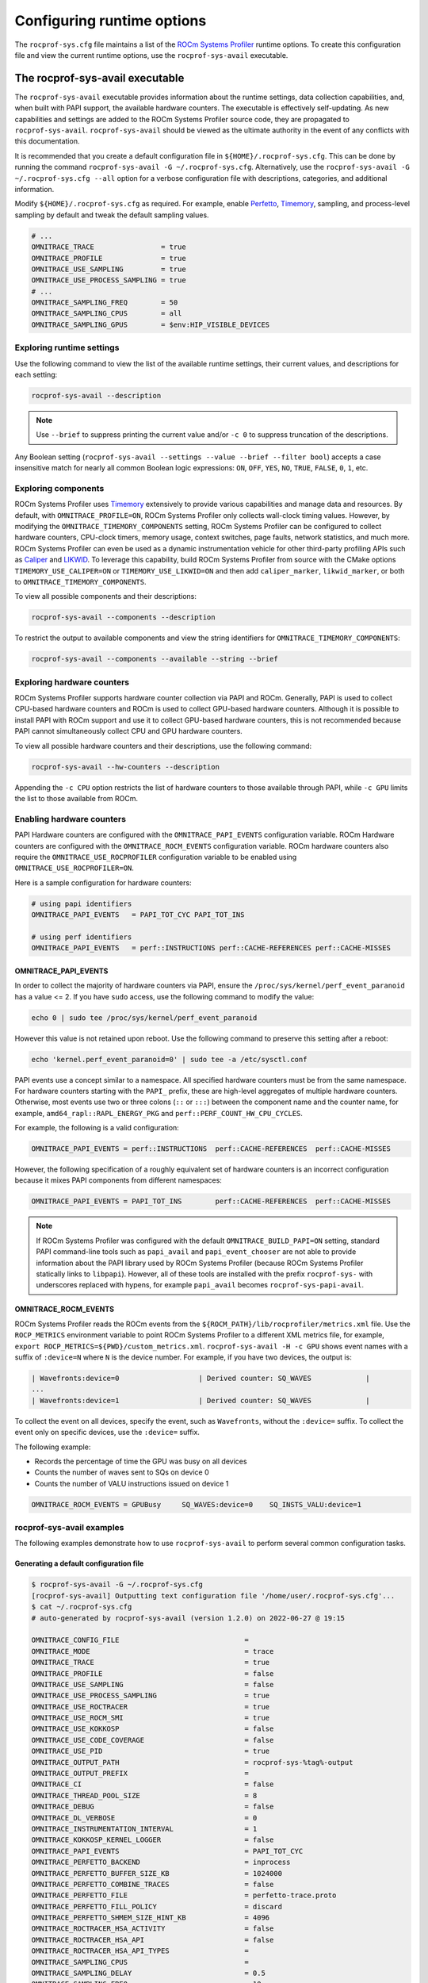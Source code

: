 .. meta::
   :description: ROCm Systems Profiler documentation and reference
   :keywords: rocprof-sys, rocprofiler-systems, ROCm, profiler, tracking, visualization, tool, Instinct, accelerator, AMD

****************************************************
Configuring runtime options
****************************************************

The ``rocprof-sys.cfg`` file maintains a list of the
`ROCm Systems Profiler <https://github.com/ROCm/rocprofiler-systems>`_ runtime
options. To create this configuration
file and view the current runtime options, use the ``rocprof-sys-avail`` executable.

The rocprof-sys-avail executable
========================================

The ``rocprof-sys-avail`` executable provides information about the runtime settings,
data collection capabilities, and, when built with PAPI support, the
available hardware counters. The executable is effectively
self-updating. As new capabilities and settings are added to the ROCm Systems Profiler source code, they are
propagated to ``rocprof-sys-avail``. ``rocprof-sys-avail`` should be viewed as the ultimate authority
in the event of any conflicts with this documentation.

It is recommended that you create a default configuration file in
``${HOME}/.rocprof-sys.cfg``. This can be done by
running the command ``rocprof-sys-avail -G ~/.rocprof-sys.cfg``. Alternatively,
use the ``rocprof-sys-avail -G ~/.rocprof-sys.cfg --all`` option
for a verbose configuration file with descriptions, categories, and additional information.

Modify ``${HOME}/.rocprof-sys.cfg`` as required. For example, enable `Perfetto <https://perfetto.dev/>`_,
`Timemory <https://github.com/NERSC/timemory>`_, sampling, and process-level sampling by default
and tweak the default sampling values.

.. code-block:: shell

   # ...
   OMNITRACE_TRACE                = true
   OMNITRACE_PROFILE              = true
   OMNITRACE_USE_SAMPLING         = true
   OMNITRACE_USE_PROCESS_SAMPLING = true
   # ...
   OMNITRACE_SAMPLING_FREQ        = 50
   OMNITRACE_SAMPLING_CPUS        = all
   OMNITRACE_SAMPLING_GPUS        = $env:HIP_VISIBLE_DEVICES

Exploring runtime settings
-----------------------------------

Use the following command to view the list of the available runtime settings, their current values, and descriptions
for each setting:

.. code-block:: shell

   rocprof-sys-avail --description

.. note::

   Use ``--brief`` to suppress printing the current value and/or ``-c 0`` to suppress truncation of the descriptions.

Any Boolean setting (``rocprof-sys-avail --settings --value --brief --filter bool``)
accepts a case insensitive match for nearly all common Boolean logic expressions:
``ON``, ``OFF``, ``YES``, ``NO``, ``TRUE``, ``FALSE``, ``0``, ``1``, etc.

Exploring components
-----------------------------------

ROCm Systems Profiler uses `Timemory <https://github.com/NERSC/timemory>`_ extensively to provide
various capabilities and manage
data and resources. By default, with ``OMNITRACE_PROFILE=ON``, ROCm Systems Profiler only collects wall-clock
timing values. However, by modifying the ``OMNITRACE_TIMEMORY_COMPONENTS`` setting,
ROCm Systems Profiler can be configured to
collect hardware counters, CPU-clock timers, memory usage, context switches, page faults, network statistics,
and much more. ROCm Systems Profiler can even be used as a dynamic instrumentation vehicle
for other third-party profiling
APIs such as `Caliper <https://github.com/LLNL/Caliper>`_ and `LIKWID <https://github.com/RRZE-HPC/likwid>`_.
To leverage this capability, build ROCm Systems Profiler from source with the CMake
options ``TIMEMORY_USE_CALIPER=ON`` or ``TIMEMORY_USE_LIKWID=ON`` and then add
``caliper_marker``, ``likwid_marker``, or both to ``OMNITRACE_TIMEMORY_COMPONENTS``.

To view all possible components and their descriptions:

.. code-block:: shell

   rocprof-sys-avail --components --description

To restrict the output to available components and view the string identifiers for ``OMNITRACE_TIMEMORY_COMPONENTS``:

.. code-block:: shell

   rocprof-sys-avail --components --available --string --brief

Exploring hardware counters
-----------------------------------

ROCm Systems Profiler supports hardware counter collection via PAPI and ROCm.
Generally, PAPI is used to collect CPU-based hardware counters and ROCm is used to collect GPU-based hardware
counters. Although it is possible to install PAPI with ROCm support and use it to
collect GPU-based hardware counters, this is not recommended because PAPI
cannot simultaneously collect CPU and GPU hardware counters.

To view all possible hardware counters and their descriptions, use the following command:

.. code-block:: shell

   rocprof-sys-avail --hw-counters --description

Appending the ``-c CPU`` option restricts the list of hardware counters to
those available through PAPI, while ``-c GPU`` limits the list to those available from ROCm.

Enabling hardware counters
-----------------------------------

PAPI Hardware counters are configured with the ``OMNITRACE_PAPI_EVENTS`` configuration variable.
ROCm Hardware counters are configured with the ``OMNITRACE_ROCM_EVENTS`` configuration variable.
ROCm hardware counters also require the ``OMNITRACE_USE_ROCPROFILER`` configuration
variable to be enabled using ``OMNITRACE_USE_ROCPROFILER=ON``.

Here is a sample configuration for hardware counters:

.. code-block:: shell

   # using papi identifiers
   OMNITRACE_PAPI_EVENTS   = PAPI_TOT_CYC PAPI_TOT_INS

   # using perf identifiers
   OMNITRACE_PAPI_EVENTS   = perf::INSTRUCTIONS perf::CACHE-REFERENCES perf::CACHE-MISSES

.. _rocprof-sys_papi_events:

OMNITRACE_PAPI_EVENTS
^^^^^^^^^^^^^^^^^^^^^^^^^^^^^^^^^^^^^^^^^^^^^^^^^

In order to collect the majority of hardware counters via PAPI, ensure the ``/proc/sys/kernel/perf_event_paranoid``
has a value <= 2. If you have ``sudo`` access, use the following command to modify the value:

.. code-block:: shell

   echo 0 | sudo tee /proc/sys/kernel/perf_event_paranoid

However this value is not retained upon reboot.
Use the following command to preserve this setting after a reboot:

.. code-block:: shell

   echo 'kernel.perf_event_paranoid=0' | sudo tee -a /etc/sysctl.conf

PAPI events use a concept similar to a namespace. All specified hardware
counters must be from the same namespace.
For hardware counters starting with the ``PAPI_`` prefix, these are high-level
aggregates of multiple hardware counters.
Otherwise, most events use two or three colons (``::`` or ``:::``) between the
component name and the counter name, for example,
``amd64_rapl::RAPL_ENERGY_PKG`` and ``perf::PERF_COUNT_HW_CPU_CYCLES``.

For example, the following is a valid configuration:

.. code-block:: shell

   OMNITRACE_PAPI_EVENTS = perf::INSTRUCTIONS  perf::CACHE-REFERENCES  perf::CACHE-MISSES

However, the following specification of a roughly equivalent set of hardware counters is an incorrect configuration because it mixes
PAPI components from different namespaces:

.. code-block:: shell

   OMNITRACE_PAPI_EVENTS = PAPI_TOT_INS        perf::CACHE-REFERENCES  perf::CACHE-MISSES

.. note::

   If ROCm Systems Profiler was configured with the default ``OMNITRACE_BUILD_PAPI=ON`` setting,
   standard PAPI command-line tools such as
   ``papi_avail`` and ``papi_event_chooser`` are not able to provide information
   about the PAPI library used by ROCm Systems Profiler
   (because ROCm Systems Profiler statically links to ``libpapi``). However, all of these tools are
   installed with the prefix ``rocprof-sys-`` with
   underscores replaced with hypens, for example ``papi_avail`` becomes ``rocprof-sys-papi-avail``.

OMNITRACE_ROCM_EVENTS
^^^^^^^^^^^^^^^^^^^^^^^^^^^^^^^^^^^^^^^^^^^^^^^^^

ROCm Systems Profiler reads the ROCm events from the ``${ROCM_PATH}/lib/rocprofiler/metrics.xml``
file. Use the ``ROCP_METRICS`` environment
variable to point ROCm Systems Profiler to a different XML metrics file, for example,
``export ROCP_METRICS=${PWD}/custom_metrics.xml``.
``rocprof-sys-avail -H -c GPU`` shows event names with a suffix of ``:device=N``
where ``N`` is the device number.
For example, if you have two devices, the output is:

.. code-block:: shell

   | Wavefronts:device=0                   | Derived counter: SQ_WAVES             |
   ...
   | Wavefronts:device=1                   | Derived counter: SQ_WAVES             |

To collect the event on all devices, specify the event,
such as ``Wavefronts``, without the ``:device=`` suffix.
To collect the event only on specific devices, use the ``:device=`` suffix.

The following example:

* Records the percentage of time the GPU was busy on all devices
* Counts the number of waves sent to SQs on device 0
* Counts the number of VALU instructions issued on device 1

.. code-block:: shell

   OMNITRACE_ROCM_EVENTS = GPUBusy     SQ_WAVES:device=0    SQ_INSTS_VALU:device=1

rocprof-sys-avail examples
-----------------------------------

The following examples demonstrate how to use ``rocprof-sys-avail`` to perform several common
configuration tasks.

Generating a default configuration file
^^^^^^^^^^^^^^^^^^^^^^^^^^^^^^^^^^^^^^^^^^^^^^^^^

.. code-block:: shell

   $ rocprof-sys-avail -G ~/.rocprof-sys.cfg
   [rocprof-sys-avail] Outputting text configuration file '/home/user/.rocprof-sys.cfg'...
   $ cat ~/.rocprof-sys.cfg
   # auto-generated by rocprof-sys-avail (version 1.2.0) on 2022-06-27 @ 19:15

   OMNITRACE_CONFIG_FILE                              =
   OMNITRACE_MODE                                     = trace
   OMNITRACE_TRACE                                    = true
   OMNITRACE_PROFILE                                  = false
   OMNITRACE_USE_SAMPLING                             = false
   OMNITRACE_USE_PROCESS_SAMPLING                     = true
   OMNITRACE_USE_ROCTRACER                            = true
   OMNITRACE_USE_ROCM_SMI                             = true
   OMNITRACE_USE_KOKKOSP                              = false
   OMNITRACE_USE_CODE_COVERAGE                        = false
   OMNITRACE_USE_PID                                  = true
   OMNITRACE_OUTPUT_PATH                              = rocprof-sys-%tag%-output
   OMNITRACE_OUTPUT_PREFIX                            =
   OMNITRACE_CI                                       = false
   OMNITRACE_THREAD_POOL_SIZE                         = 8
   OMNITRACE_DEBUG                                    = false
   OMNITRACE_DL_VERBOSE                               = 0
   OMNITRACE_INSTRUMENTATION_INTERVAL                 = 1
   OMNITRACE_KOKKOSP_KERNEL_LOGGER                    = false
   OMNITRACE_PAPI_EVENTS                              = PAPI_TOT_CYC
   OMNITRACE_PERFETTO_BACKEND                         = inprocess
   OMNITRACE_PERFETTO_BUFFER_SIZE_KB                  = 1024000
   OMNITRACE_PERFETTO_COMBINE_TRACES                  = false
   OMNITRACE_PERFETTO_FILE                            = perfetto-trace.proto
   OMNITRACE_PERFETTO_FILL_POLICY                     = discard
   OMNITRACE_PERFETTO_SHMEM_SIZE_HINT_KB              = 4096
   OMNITRACE_ROCTRACER_HSA_ACTIVITY                   = false
   OMNITRACE_ROCTRACER_HSA_API                        = false
   OMNITRACE_ROCTRACER_HSA_API_TYPES                  =
   OMNITRACE_SAMPLING_CPUS                            =
   OMNITRACE_SAMPLING_DELAY                           = 0.5
   OMNITRACE_SAMPLING_FREQ                            = 10
   OMNITRACE_SAMPLING_GPUS                            = all
   OMNITRACE_TIME_OUTPUT                              = true
   OMNITRACE_TIMEMORY_COMPONENTS                      = wall_clock
   OMNITRACE_TRACE_THREAD_LOCKS                       = false
   OMNITRACE_VERBOSE                                  = 0
   OMNITRACE_COLLAPSE_PROCESSES                       = false
   OMNITRACE_COLLAPSE_THREADS                         = false
   OMNITRACE_COUT_OUTPUT                              = false
   OMNITRACE_CPU_AFFINITY                             = false
   OMNITRACE_DIFF_OUTPUT                              = false
   OMNITRACE_ENABLE_SIGNAL_HANDLER                    = true
   OMNITRACE_ENABLED                                  = true
   OMNITRACE_FILE_OUTPUT                              = true
   OMNITRACE_FLAT_PROFILE                             = false
   OMNITRACE_INPUT_EXTENSIONS                         = json,xml
   OMNITRACE_INPUT_PATH                               =
   OMNITRACE_INPUT_PREFIX                             =
   OMNITRACE_JSON_OUTPUT                              = true
   OMNITRACE_MAX_DEPTH                                = 65535
   OMNITRACE_MAX_WIDTH                                = 120
   OMNITRACE_MEMORY_PRECISION                         = -1
   OMNITRACE_MEMORY_SCIENTIFIC                        = false
   OMNITRACE_MEMORY_UNITS                             = MB
   OMNITRACE_MEMORY_WIDTH                             = -1
   OMNITRACE_NETWORK_INTERFACE                        =
   OMNITRACE_NODE_COUNT                               = 0
   OMNITRACE_PAPI_FAIL_ON_ERROR                       = false
   OMNITRACE_PAPI_MULTIPLEXING                        = false
   OMNITRACE_PAPI_OVERFLOW                            = 0
   OMNITRACE_PAPI_QUIET                               = false
   OMNITRACE_PAPI_THREADING                           = true
   OMNITRACE_PRECISION                                = -1
   OMNITRACE_SCIENTIFIC                               = false
   OMNITRACE_STRICT_CONFIG                            = true
   OMNITRACE_SUPPRESS_CONFIG                          = true
   OMNITRACE_SUPPRESS_PARSING                         = true
   OMNITRACE_TEXT_OUTPUT                              = true
   OMNITRACE_TIME_FORMAT                              = %F_%H.%M
   OMNITRACE_TIMELINE_PROFILE                         = false
   OMNITRACE_TIMING_PRECISION                         = 6
   OMNITRACE_TIMING_SCIENTIFIC                        = false
   OMNITRACE_TIMING_UNITS                             = sec
   OMNITRACE_TIMING_WIDTH                             = -1
   OMNITRACE_TREE_OUTPUT                              = true
   OMNITRACE_WIDTH                                    = -1

When creating a new configuration file, the following recommendations apply:

* Use the ``--all`` option to view all descriptions, choices, and other information in the configuration file.
* To create a new configuration without inheriting from an existing ``${HOME}/.rocprof-sys.cfg`` file,
  set ``OMNITRACE_SUPPRESS_CONFIG=ON`` in the environment beforehand.
* To create a new configuration that makes minor changes to an existing configuration,
  set ``OMNITRACE_CONFIG_FILE=/path/to/existing/file`` and define the changes as environment
  variables before generating it.

Viewing the setting descriptions
^^^^^^^^^^^^^^^^^^^^^^^^^^^^^^^^^^^^^^^^^^^^^^^^^

.. code-block:: shell

   $ rocprof-sys-avail -S -bd
   |-----------------------------------------|-----------------------------------------|
   |          ENVIRONMENT VARIABLE           |               DESCRIPTION               |
   |-----------------------------------------|-----------------------------------------|
   | OMNITRACE_CI                            | Enable some runtime validation check... |
   | OMNITRACE_ADD_SECONDARY                 | Enable/disable components adding sec... |
   | OMNITRACE_COLLAPSE_PROCESSES            | Enable/disable combining process-spe... |
   | OMNITRACE_COLLAPSE_THREADS              | Enable/disable combining thread-spec... |
   | OMNITRACE_CONFIG_FILE                   | Configuration file for rocprof-sys      |
   | OMNITRACE_COUT_OUTPUT                   | Write output to stdout                  |
   | OMNITRACE_CPU_AFFINITY                  | Enable pinning threads to CPUs (Linu... |
   | OMNITRACE_THREAD_POOL_SIZE              | Number of threads to use when genera... |
   | OMNITRACE_DEBUG                         | Enable debug output                     |
   | OMNITRACE_DIFF_OUTPUT                   | Generate a difference output vs. a p... |
   | OMNITRACE_DL_VERBOSE                    | Verbosity within the rocprof-sys-dl ... |
   | OMNITRACE_ENABLED                       | Activation state of timemory            |
   | OMNITRACE_ENABLE_SIGNAL_HANDLER         | Enable signals in timemory_init         |
   | OMNITRACE_FILE_OUTPUT                   | Write output to files                   |
   | OMNITRACE_FLAT_PROFILE                  | Set the label hierarchy mode to defa... |
   | OMNITRACE_INPUT_EXTENSIONS              | File extensions used when searching ... |
   | OMNITRACE_INPUT_PATH                    | Explicitly specify the input folder ... |
   | OMNITRACE_INPUT_PREFIX                  | Explicitly specify the prefix for in... |
   | OMNITRACE_INSTRUMENTATION_INTERVAL      | Instrumentation only takes measureme... |
   | OMNITRACE_JSON_OUTPUT                   | Write json output files                 |
   | OMNITRACE_KOKKOSP_KERNEL_LOGGER         | Enables kernel logging                  |
   | OMNITRACE_MAX_DEPTH                     | Set the maximum depth of label hiera... |
   | OMNITRACE_MAX_THREAD_BOOKMARKS          | Maximum number of times a worker thr... |
   | OMNITRACE_MAX_WIDTH                     | Set the maximum width for component ... |
   | OMNITRACE_MEMORY_PRECISION              | Set the precision for components wit... |
   | OMNITRACE_MEMORY_SCIENTIFIC             | Set the numerical reporting format f... |
   | OMNITRACE_MEMORY_UNITS                  | Set the units for components with u...  |
   | OMNITRACE_MEMORY_WIDTH                  | Set the output width for components ... |
   | OMNITRACE_NETWORK_INTERFACE             | Default network interface               |
   | OMNITRACE_NODE_COUNT                    | Total number of nodes used in applic... |
   | OMNITRACE_OUTPUT_FILE                   | Perfetto filename                       |
   | OMNITRACE_OUTPUT_PATH                   | Explicitly specify the output folder... |
   | OMNITRACE_OUTPUT_PREFIX                 | Explicitly specify a prefix for all ... |
   | OMNITRACE_PAPI_EVENTS                   | PAPI presets and events to collect (... |
   | OMNITRACE_PAPI_FAIL_ON_ERROR            | Configure PAPI errors to trigger a r... |
   | OMNITRACE_PAPI_MULTIPLEXING             | Enable multiplexing when using PAPI     |
   | OMNITRACE_PAPI_OVERFLOW                 | Value at which PAPI hw counters trig... |
   | OMNITRACE_PAPI_QUIET                    | Configure suppression of reporting P... |
   | OMNITRACE_PAPI_THREADING                | Enable multithreading support when u... |
   | OMNITRACE_PERFETTO_BACKEND              | Specify the perfetto backend to acti... |
   | OMNITRACE_PERFETTO_BUFFER_SIZE_KB       | Size of perfetto buffer (in KB)         |
   | OMNITRACE_PERFETTO_COMBINE_TRACES       | Combine Perfetto traces. If not expl... |
   | OMNITRACE_PERFETTO_FILL_POLICY          | Behavior when perfetto buffer is ful... |
   | OMNITRACE_PERFETTO_SHMEM_SIZE_HINT_KB   | Hint for shared-memory buffer size i... |
   | OMNITRACE_PRECISION                     | Set the global output precision for ... |
   | OMNITRACE_ROCTRACER_HSA_ACTIVITY        | Enable HSA activity tracing support     |
   | OMNITRACE_ROCTRACER_HSA_API             | Enable HSA API tracing support          |
   | OMNITRACE_ROCTRACER_HSA_API_TYPES       | HSA API type to collect                 |
   | OMNITRACE_SAMPLING_CPUS                 | CPUs to collect frequency informatio... |
   | OMNITRACE_SAMPLING_DELAY                | Number of seconds to wait before the... |
   | OMNITRACE_SAMPLING_FREQ                 | Number of software interrupts per se... |
   | OMNITRACE_SAMPLING_GPUS                 | Devices to query when OMNITRACE_USE_... |
   | OMNITRACE_SCIENTIFIC                    | Set the global numerical reporting t... |
   | OMNITRACE_STRICT_CONFIG                 | Throw errors for unknown setting nam... |
   | OMNITRACE_SUPPRESS_CONFIG               | Disable processing of setting config... |
   | OMNITRACE_SUPPRESS_PARSING              | Disable parsing environment             |
   | OMNITRACE_TEXT_OUTPUT                   | Write text output files                 |
   | OMNITRACE_TIMELINE_PROFILE              | Set the label hierarchy mode to defa... |
   | OMNITRACE_TIMEMORY_COMPONENTS           | List of components to collect via ti... |
   | OMNITRACE_TIME_FORMAT                   | Customize the folder generation when... |
   | OMNITRACE_TIME_OUTPUT                   | Output data to subfolder w/ a timest... |
   | OMNITRACE_TIMING_PRECISION              | Set the precision for components wit... |
   | OMNITRACE_TIMING_SCIENTIFIC             | Set the numerical reporting format f... |
   | OMNITRACE_TIMING_UNITS                  | Set the units for components with u...  |
   | OMNITRACE_TIMING_WIDTH                  | Set the output width for components ... |
   | OMNITRACE_TRACE_THREAD_LOCKS            | Enable tracking calls to pthread_mut... |
   | OMNITRACE_TREE_OUTPUT                   | Write hierarchical json output files    |
   | OMNITRACE_USE_CODE_COVERAGE             | Enable support for code coverage        |
   | OMNITRACE_USE_KOKKOSP                   | Enable support for Kokkos Tools         |
   | OMNITRACE_USE_OMPT                      | Enable support for OpenMP-Tools         |
   | OMNITRACE_TRACE                         | Enable perfetto backend                 |
   | OMNITRACE_USE_PID                       | Enable tagging filenames with proces... |
   | OMNITRACE_USE_ROCM_SMI                  | Enable sampling GPU power, temp, uti... |
   | OMNITRACE_USE_ROCTRACER                 | Enable ROCM tracing                     |
   | OMNITRACE_USE_SAMPLING                  | Enable statistical sampling of call-... |
   | OMNITRACE_USE_PROCESS_SAMPLING          | Enable a background thread which sam... |
   | OMNITRACE_PROFILE                       | Enable timemory backend                 |
   | OMNITRACE_VERBOSE                       | Verbosity level                         |
   | OMNITRACE_WIDTH                         | Set the global output width for comp... |
   |-----------------------------------------|-----------------------------------------|

Viewing components
^^^^^^^^^^^^^^^^^^^^^^^^^^^^^^^^^^^^^^^^^^^^^^^^^

.. code-block:: shell

   $ rocprof-sys-avail -C -bd
   |-----------------------------------|----------------------------------------------|
   |             COMPONENT             |                 DESCRIPTION                  |
   |-----------------------------------|----------------------------------------------|
   | allinea_map                       | Controls the AllineaMAP sampler.             |
   | caliper_marker                    | Generic forwarding of markers to Caliper ... |
   | caliper_config                    | Caliper configuration manager.               |
   | caliper_loop_marker               | Variant of caliper_marker with support fo... |
   | cpu_clock                         | Total CPU time spent in both user- and ke... |
   | cpu_util                          | Percentage of CPU-clock time divided by w... |
   | craypat_counters                  | Names and value of any counter events tha... |
   | craypat_flush_buffer              | Writes all the recorded contents in the d... |
   | craypat_heap_stats                | Undocumented by 'pat_api.h'.                 |
   | craypat_record                    | Toggles CrayPAT recording on calling thread. |
   | craypat_region                    | Adds region labels to CrayPAT output.        |
   | current_peak_rss                  | Absolute value of high-water mark of memo... |
   | gperftools_cpu_profiler           | Control switch for gperftools CPU profiler.  |
   | gperftools_heap_profiler          | Control switch for the gperftools heap pr... |
   | hip_event                         | Records the time interval between two poi... |
   | kernel_mode_time                  | CPU time spent executing in kernel mode (... |
   | likwid_marker                     | LIKWID perfmon (CPU) marker forwarding.      |
   | likwid_nvmarker                   | LIKWID nvmon (GPU) marker forwarding.        |
   | malloc_gotcha                     | GOTCHA wrapper for memory allocation func... |
   | memory_allocations                | Number of bytes allocated/freed instead o... |
   | monotonic_clock                   | Wall-clock timer which will continue to i... |
   | monotonic_raw_clock               | Wall-clock timer unaffected by frequency ... |
   | network_stats                     | Reports network bytes, packets, errors, d... |
   | num_io_in                         | Number of times the filesystem had to per... |
   | num_io_out                        | Number of times the filesystem had to per... |
   | num_major_page_faults             | Number of page faults serviced that requi... |
   | num_minor_page_faults             | Number of page faults serviced without an... |
   | page_rss                          | Amount of memory allocated in pages of me... |
   | papi_array<8ul>                   | Fixed-size array of PAPI HW counters.        |
   | papi_vector                       | Dynamically allocated array of PAPI HW co... |
   | peak_rss                          | Measures changes in the high-water mark f... |
   | perfetto_trace                    | Provides Perfetto Tracing SDK: system pro... |
   | priority_context_switch           | Number of context switch due to higher pr... |
   | process_cpu_clock                 | CPU-clock timer for the calling process (... |
   | process_cpu_util                  | Percentage of CPU-clock time divided by w... |
   | read_bytes                        | Number of bytes which this process really... |
   | read_char                         | Number of bytes which this task has cause... |
   | roctx_marker                      | Generates high-level region markers for H... |
   | system_clock                      | CPU time spent in kernel-mode.               |
   | tau_marker                        | Forwards markers to TAU instrumentation (... |
   | thread_cpu_clock                  | CPU-clock timer for the calling thread.      |
   | thread_cpu_util                   | Percentage of CPU-clock time divided by w... |
   | timestamp                         | Provides a timestamp for every sample and... |
   | trip_count                        | Counts number of invocations.                |
   | user_clock                        | CPU time spent in user-mode.                 |
   | user_mode_time                    | CPU time spent executing in user mode (vi... |
   | virtual_memory                    | Records the change in virtual memory.        |
   | voluntary_context_switch          | Number of context switches due to a proce... |
   | vtune_event                       | Creates events for Intel profiler running... |
   | vtune_frame                       | Creates frames for Intel profiler running... |
   | vtune_profiler                    | Control switch for Intel profiler running... |
   | wall_clock                        | Real-clock timer (i.e. wall-clock timer).    |
   | written_bytes                     | Number of bytes sent to the storage layer.   |
   | written_char                      | Number of bytes which this task has cause... |
   | rocprof-sys                       | Invokes instrumentation functions  omnitr... |
   | roctracer                         | High-precision ROCm API and kernel tracing.  |
   | sampling_wall_clock               | Wall-clock timing. Derived from statistic... |
   | sampling_cpu_clock                | CPU-clock timing. Derived from statistica... |
   | sampling_percent                  | Fraction of wall-clock time spent in func... |
   | sampling_gpu_power                | GPU Power Usage via ROCm-SMI. Derived fro... |
   | sampling_gpu_temp                 | GPU Temperature via ROCm-SMI. Derived fro... |
   | sampling_gpu_busy                 | GPU Utilization (% busy) via ROCm-SMI. De... |
   | sampling_gpu_memory_usage         | GPU Memory Usage via ROCm-SMI. Derived fr... |
   |-----------------------------------|----------------------------------------------|

Viewing hardware counters
^^^^^^^^^^^^^^^^^^^^^^^^^^^^^^^^^^^^^^^^^^^^^^^^^

.. code-block:: shell

   $ rocprof-sys-avail -H -bd
   |---------------------------------------|---------------------------------------|
   |           HARDWARE COUNTER            |              DESCRIPTION              |
   |---------------------------------------|---------------------------------------|
   |                  CPU                  |                                       |
   |---------------------------------------|---------------------------------------|
   | PAPI_L1_DCM                           | Level 1 data cache misses             |
   | PAPI_L1_ICM                           | Level 1 instruction cache misses      |
   | PAPI_L2_DCM                           | Level 2 data cache misses             |
   | PAPI_L2_ICM                           | Level 2 instruction cache misses      |
   | PAPI_L3_DCM                           | Level 3 data cache misses             |
   | PAPI_L3_ICM                           | Level 3 instruction cache misses      |
   | PAPI_L1_TCM                           | Level 1 cache misses                  |
   | PAPI_L2_TCM                           | Level 2 cache misses                  |
   | PAPI_L3_TCM                           | Level 3 cache misses                  |
   | PAPI_CA_SNP                           | Requests for a snoop                  |
   | PAPI_CA_SHR                           | Requests for exclusive access to s... |
   | PAPI_CA_CLN                           | Requests for exclusive access to c... |
   | PAPI_CA_INV                           | Requests for cache line invalidation  |
   | PAPI_CA_ITV                           | Requests for cache line intervention  |
   | PAPI_L3_LDM                           | Level 3 load misses                   |
   | PAPI_L3_STM                           | Level 3 store misses                  |
   | PAPI_BRU_IDL                          | Cycles branch units are idle          |
   | PAPI_FXU_IDL                          | Cycles integer units are idle         |
   | PAPI_FPU_IDL                          | Cycles floating point units are idle  |
   | PAPI_LSU_IDL                          | Cycles load/store units are idle      |
   | PAPI_TLB_DM                           | Data translation lookaside buffer ... |
   | PAPI_TLB_IM                           | Instruction translation lookaside ... |
   | PAPI_TLB_TL                           | Total translation lookaside buffer... |
   | PAPI_L1_LDM                           | Level 1 load misses                   |
   | PAPI_L1_STM                           | Level 1 store misses                  |
   | PAPI_L2_LDM                           | Level 2 load misses                   |
   | PAPI_L2_STM                           | Level 2 store misses                  |
   | PAPI_BTAC_M                           | Branch target address cache misses    |
   | PAPI_PRF_DM                           | Data prefetch cache misses            |
   | PAPI_L3_DCH                           | Level 3 data cache hits               |
   | PAPI_TLB_SD                           | Translation lookaside buffer shoot... |
   | PAPI_CSR_FAL                          | Failed store conditional instructions |
   | PAPI_CSR_SUC                          | Successful store conditional instr... |
   | PAPI_CSR_TOT                          | Total store conditional instructions  |
   | PAPI_MEM_SCY                          | Cycles Stalled Waiting for memory ... |
   | PAPI_MEM_RCY                          | Cycles Stalled Waiting for memory ... |
   | PAPI_MEM_WCY                          | Cycles Stalled Waiting for memory ... |
   | PAPI_STL_ICY                          | Cycles with no instruction issue      |
   | PAPI_FUL_ICY                          | Cycles with maximum instruction issue |
   | PAPI_STL_CCY                          | Cycles with no instructions completed |
   | PAPI_FUL_CCY                          | Cycles with maximum instructions c... |
   | PAPI_HW_INT                           | Hardware interrupts                   |
   | PAPI_BR_UCN                           | Unconditional branch instructions     |
   | PAPI_BR_CN                            | Conditional branch instructions       |
   | PAPI_BR_TKN                           | Conditional branch instructions taken |
   | PAPI_BR_NTK                           | Conditional branch instructions no... |
   | PAPI_BR_MSP                           | Conditional branch instructions mi... |
   | PAPI_BR_PRC                           | Conditional branch instructions co... |
   | PAPI_FMA_INS                          | FMA instructions completed            |
   | PAPI_TOT_IIS                          | Instructions issued                   |
   | PAPI_TOT_INS                          | Instructions completed                |
   | PAPI_INT_INS                          | Integer instructions                  |
   | PAPI_FP_INS                           | Floating point instructions           |
   | PAPI_LD_INS                           | Load instructions                     |
   | PAPI_SR_INS                           | Store instructions                    |
   | PAPI_BR_INS                           | Branch instructions                   |
   | PAPI_VEC_INS                          | Vector/SIMD instructions (could in... |
   | PAPI_RES_STL                          | Cycles stalled on any resource        |
   | PAPI_FP_STAL                          | Cycles the FP unit(s) are stalled     |
   | PAPI_TOT_CYC                          | Total cycles                          |
   | PAPI_LST_INS                          | Load/store instructions completed     |
   | PAPI_SYC_INS                          | Synchronization instructions compl... |
   | PAPI_L1_DCH                           | Level 1 data cache hits               |
   | PAPI_L2_DCH                           | Level 2 data cache hits               |
   | PAPI_L1_DCA                           | Level 1 data cache accesses           |
   | PAPI_L2_DCA                           | Level 2 data cache accesses           |
   | PAPI_L3_DCA                           | Level 3 data cache accesses           |
   | PAPI_L1_DCR                           | Level 1 data cache reads              |
   | PAPI_L2_DCR                           | Level 2 data cache reads              |
   | PAPI_L3_DCR                           | Level 3 data cache reads              |
   | PAPI_L1_DCW                           | Level 1 data cache writes             |
   | PAPI_L2_DCW                           | Level 2 data cache writes             |
   | PAPI_L3_DCW                           | Level 3 data cache writes             |
   | PAPI_L1_ICH                           | Level 1 instruction cache hits        |
   | PAPI_L2_ICH                           | Level 2 instruction cache hits        |
   | PAPI_L3_ICH                           | Level 3 instruction cache hits        |
   | PAPI_L1_ICA                           | Level 1 instruction cache accesses    |
   | PAPI_L2_ICA                           | Level 2 instruction cache accesses    |
   | PAPI_L3_ICA                           | Level 3 instruction cache accesses    |
   | PAPI_L1_ICR                           | Level 1 instruction cache reads       |
   | PAPI_L2_ICR                           | Level 2 instruction cache reads       |
   | PAPI_L3_ICR                           | Level 3 instruction cache reads       |
   | PAPI_L1_ICW                           | Level 1 instruction cache writes      |
   | PAPI_L2_ICW                           | Level 2 instruction cache writes      |
   | PAPI_L3_ICW                           | Level 3 instruction cache writes      |
   | PAPI_L1_TCH                           | Level 1 total cache hits              |
   | PAPI_L2_TCH                           | Level 2 total cache hits              |
   | PAPI_L3_TCH                           | Level 3 total cache hits              |
   | PAPI_L1_TCA                           | Level 1 total cache accesses          |
   | PAPI_L2_TCA                           | Level 2 total cache accesses          |
   | PAPI_L3_TCA                           | Level 3 total cache accesses          |
   | PAPI_L1_TCR                           | Level 1 total cache reads             |
   | PAPI_L2_TCR                           | Level 2 total cache reads             |
   | PAPI_L3_TCR                           | Level 3 total cache reads             |
   | PAPI_L1_TCW                           | Level 1 total cache writes            |
   | PAPI_L2_TCW                           | Level 2 total cache writes            |
   | PAPI_L3_TCW                           | Level 3 total cache writes            |
   | PAPI_FML_INS                          | Floating point multiply instructions  |
   | PAPI_FAD_INS                          | Floating point add instructions       |
   | PAPI_FDV_INS                          | Floating point divide instructions    |
   | PAPI_FSQ_INS                          | Floating point square root instruc... |
   | PAPI_FNV_INS                          | Floating point inverse instructions   |
   | PAPI_FP_OPS                           | Floating point operations             |
   | PAPI_SP_OPS                           | Floating point operations; optimiz... |
   | PAPI_DP_OPS                           | Floating point operations; optimiz... |
   | PAPI_VEC_SP                           | Single precision vector/SIMD instr... |
   | PAPI_VEC_DP                           | Double precision vector/SIMD instr... |
   | PAPI_REF_CYC                          | Reference clock cycles                |
   | perf::PERF_COUNT_HW_CPU_CYCLES        | PERF_COUNT_HW_CPU_CYCLES              |
   | perf::PERF_COUNT_HW_CPU_CYCLES:u=0    | perf::PERF_COUNT_HW_CPU_CYCLES + m... |
   | perf::PERF_COUNT_HW_CPU_CYCLES:k=0    | perf::PERF_COUNT_HW_CPU_CYCLES + m... |
   | perf::PERF_COUNT_HW_CPU_CYCLES:h=0    | perf::PERF_COUNT_HW_CPU_CYCLES + m... |
   | perf::PERF_COUNT_HW_CPU_CYCLES:per... | perf::PERF_COUNT_HW_CPU_CYCLES + s... |
   | perf::PERF_COUNT_HW_CPU_CYCLES:freq=0 | perf::PERF_COUNT_HW_CPU_CYCLES + s... |
   | perf::PERF_COUNT_HW_CPU_CYCLES:pre... | perf::PERF_COUNT_HW_CPU_CYCLES + p... |
   | perf::PERF_COUNT_HW_CPU_CYCLES:excl=0 | perf::PERF_COUNT_HW_CPU_CYCLES + e... |
   | perf::PERF_COUNT_HW_CPU_CYCLES:mg=0   | perf::PERF_COUNT_HW_CPU_CYCLES + m... |
   | perf::PERF_COUNT_HW_CPU_CYCLES:mh=0   | perf::PERF_COUNT_HW_CPU_CYCLES + m... |
   | perf::PERF_COUNT_HW_CPU_CYCLES:cpu=0  | perf::PERF_COUNT_HW_CPU_CYCLES + C... |
   | perf::PERF_COUNT_HW_CPU_CYCLES:pin... | perf::PERF_COUNT_HW_CPU_CYCLES + p... |
   | perf::CYCLES                          | PERF_COUNT_HW_CPU_CYCLES              |
   | perf::CYCLES:u=0                      | perf::CYCLES + monitor at user level  |
   | perf::CYCLES:k=0                      | perf::CYCLES + monitor at kernel l... |
   | perf::CYCLES:h=0                      | perf::CYCLES + monitor at hypervis... |
   | perf::CYCLES:period=0                 | perf::CYCLES + sampling period        |
   | perf::CYCLES:freq=0                   | perf::CYCLES + sampling frequency ... |
   | perf::CYCLES:precise=0                | perf::CYCLES + precise event sampling |
   | perf::CYCLES:excl=0                   | perf::CYCLES + exclusive access       |
   | perf::CYCLES:mg=0                     | perf::CYCLES + monitor guest execu... |
   | perf::CYCLES:mh=0                     | perf::CYCLES + monitor host execution |
   | perf::CYCLES:cpu=0                    | perf::CYCLES + CPU to program         |
   | perf::CYCLES:pinned=0                 | perf::CYCLES + pin event to counters  |
   | perf::CPU-CYCLES                      | PERF_COUNT_HW_CPU_CYCLES              |
   | perf::CPU-CYCLES:u=0                  | perf::CPU-CYCLES + monitor at user... |
   | perf::CPU-CYCLES:k=0                  | perf::CPU-CYCLES + monitor at kern... |
   | perf::CPU-CYCLES:h=0                  | perf::CPU-CYCLES + monitor at hype... |
   | perf::CPU-CYCLES:period=0             | perf::CPU-CYCLES + sampling period    |
   | perf::CPU-CYCLES:freq=0               | perf::CPU-CYCLES + sampling freque... |
   | perf::CPU-CYCLES:precise=0            | perf::CPU-CYCLES + precise event s... |
   | perf::CPU-CYCLES:excl=0               | perf::CPU-CYCLES + exclusive access   |
   | perf::CPU-CYCLES:mg=0                 | perf::CPU-CYCLES + monitor guest e... |
   | perf::CPU-CYCLES:mh=0                 | perf::CPU-CYCLES + monitor host ex... |
   | perf::CPU-CYCLES:cpu=0                | perf::CPU-CYCLES + CPU to program     |
   | perf::CPU-CYCLES:pinned=0             | perf::CPU-CYCLES + pin event to co... |
   | perf::PERF_COUNT_HW_INSTRUCTIONS      | PERF_COUNT_HW_INSTRUCTIONS            |
   | perf::PERF_COUNT_HW_INSTRUCTIONS:u=0  | perf::PERF_COUNT_HW_INSTRUCTIONS +... |
   | perf::PERF_COUNT_HW_INSTRUCTIONS:k=0  | perf::PERF_COUNT_HW_INSTRUCTIONS +... |
   | perf::PERF_COUNT_HW_INSTRUCTIONS:h=0  | perf::PERF_COUNT_HW_INSTRUCTIONS +... |
   | perf::PERF_COUNT_HW_INSTRUCTIONS:p... | perf::PERF_COUNT_HW_INSTRUCTIONS +... |
   | perf::PERF_COUNT_HW_INSTRUCTIONS:f... | perf::PERF_COUNT_HW_INSTRUCTIONS +... |
   | perf::PERF_COUNT_HW_INSTRUCTIONS:p... | perf::PERF_COUNT_HW_INSTRUCTIONS +... |
   | perf::PERF_COUNT_HW_INSTRUCTIONS:e... | perf::PERF_COUNT_HW_INSTRUCTIONS +... |
   | perf::PERF_COUNT_HW_INSTRUCTIONS:mg=0 | perf::PERF_COUNT_HW_INSTRUCTIONS +... |
   | perf::PERF_COUNT_HW_INSTRUCTIONS:mh=0 | perf::PERF_COUNT_HW_INSTRUCTIONS +... |
   | perf::PERF_COUNT_HW_INSTRUCTIONS:c... | perf::PERF_COUNT_HW_INSTRUCTIONS +... |
   | perf::PERF_COUNT_HW_INSTRUCTIONS:p... | perf::PERF_COUNT_HW_INSTRUCTIONS +... |
   | ... etc. ...                          |                                       |
   | perf_raw::r0000                       | perf_events raw event syntax: r[0-... |
   | perf_raw::r0000:u=0                   | perf_raw::r0000 + monitor at user ... |
   | perf_raw::r0000:k=0                   | perf_raw::r0000 + monitor at kerne... |
   | perf_raw::r0000:h=0                   | perf_raw::r0000 + monitor at hyper... |
   | perf_raw::r0000:period=0              | perf_raw::r0000 + sampling period     |
   | perf_raw::r0000:freq=0                | perf_raw::r0000 + sampling frequen... |
   | perf_raw::r0000:precise=0             | perf_raw::r0000 + precise event sa... |
   | perf_raw::r0000:excl=0                | perf_raw::r0000 + exclusive access    |
   | perf_raw::r0000:mg=0                  | perf_raw::r0000 + monitor guest ex... |
   | perf_raw::r0000:mh=0                  | perf_raw::r0000 + monitor host exe... |
   | perf_raw::r0000:cpu=0                 | perf_raw::r0000 + CPU to program      |
   | perf_raw::r0000:pinned=0              | perf_raw::r0000 + pin event to cou... |
   | perf_raw::r0000:hw_smpl=0             | perf_raw::r0000 + enable hardware ... |
   | L1_ITLB_MISS_L2_ITLB_HIT              | Number of instruction fetches that... |
   | L1_ITLB_MISS_L2_ITLB_HIT:e=0          | L1_ITLB_MISS_L2_ITLB_HIT + edge level |
   | L1_ITLB_MISS_L2_ITLB_HIT:i=0          | L1_ITLB_MISS_L2_ITLB_HIT + invert     |
   | L1_ITLB_MISS_L2_ITLB_HIT:c=0          | L1_ITLB_MISS_L2_ITLB_HIT + counter... |
   | L1_ITLB_MISS_L2_ITLB_HIT:g=0          | L1_ITLB_MISS_L2_ITLB_HIT + measure... |
   | L1_ITLB_MISS_L2_ITLB_HIT:u=0          | L1_ITLB_MISS_L2_ITLB_HIT + monitor... |
   | L1_ITLB_MISS_L2_ITLB_HIT:k=0          | L1_ITLB_MISS_L2_ITLB_HIT + monitor... |
   | L1_ITLB_MISS_L2_ITLB_HIT:period=0     | L1_ITLB_MISS_L2_ITLB_HIT + samplin... |
   | L1_ITLB_MISS_L2_ITLB_HIT:freq=0       | L1_ITLB_MISS_L2_ITLB_HIT + samplin... |
   | L1_ITLB_MISS_L2_ITLB_HIT:excl=0       | L1_ITLB_MISS_L2_ITLB_HIT + exclusi... |
   | L1_ITLB_MISS_L2_ITLB_HIT:mg=0         | L1_ITLB_MISS_L2_ITLB_HIT + monitor... |
   | L1_ITLB_MISS_L2_ITLB_HIT:mh=0         | L1_ITLB_MISS_L2_ITLB_HIT + monitor... |
   | L1_ITLB_MISS_L2_ITLB_HIT:cpu=0        | L1_ITLB_MISS_L2_ITLB_HIT + CPU to ... |
   | L1_ITLB_MISS_L2_ITLB_HIT:pinned=0     | L1_ITLB_MISS_L2_ITLB_HIT + pin eve... |
   | L1_ITLB_MISS_L2_ITLB_MISS             | Number of instruction fetches that... |
   | L1_ITLB_MISS_L2_ITLB_MISS:IF1G        | L1_ITLB_MISS_L2_ITLB_MISS + Number... |
   | L1_ITLB_MISS_L2_ITLB_MISS:IF2M        | L1_ITLB_MISS_L2_ITLB_MISS + Number... |
   | L1_ITLB_MISS_L2_ITLB_MISS:IF4K        | L1_ITLB_MISS_L2_ITLB_MISS + Number... |
   | L1_ITLB_MISS_L2_ITLB_MISS:e=0         | L1_ITLB_MISS_L2_ITLB_MISS + edge l... |
   | L1_ITLB_MISS_L2_ITLB_MISS:i=0         | L1_ITLB_MISS_L2_ITLB_MISS + invert    |
   | L1_ITLB_MISS_L2_ITLB_MISS:c=0         | L1_ITLB_MISS_L2_ITLB_MISS + counte... |
   | L1_ITLB_MISS_L2_ITLB_MISS:g=0         | L1_ITLB_MISS_L2_ITLB_MISS + measur... |
   | L1_ITLB_MISS_L2_ITLB_MISS:u=0         | L1_ITLB_MISS_L2_ITLB_MISS + monito... |
   | L1_ITLB_MISS_L2_ITLB_MISS:k=0         | L1_ITLB_MISS_L2_ITLB_MISS + monito... |
   | L1_ITLB_MISS_L2_ITLB_MISS:period=0    | L1_ITLB_MISS_L2_ITLB_MISS + sampli... |
   | L1_ITLB_MISS_L2_ITLB_MISS:freq=0      | L1_ITLB_MISS_L2_ITLB_MISS + sampli... |
   | L1_ITLB_MISS_L2_ITLB_MISS:excl=0      | L1_ITLB_MISS_L2_ITLB_MISS + exclus... |
   | L1_ITLB_MISS_L2_ITLB_MISS:mg=0        | L1_ITLB_MISS_L2_ITLB_MISS + monito... |
   | L1_ITLB_MISS_L2_ITLB_MISS:mh=0        | L1_ITLB_MISS_L2_ITLB_MISS + monito... |
   | L1_ITLB_MISS_L2_ITLB_MISS:cpu=0       | L1_ITLB_MISS_L2_ITLB_MISS + CPU to... |
   | L1_ITLB_MISS_L2_ITLB_MISS:pinned=0    | L1_ITLB_MISS_L2_ITLB_MISS + pin ev... |
   | RETIRED_SSE_AVX_FLOPS                 | This is a retire-based event. The ... |
   | RETIRED_SSE_AVX_FLOPS:ADD_SUB_FLOPS   | RETIRED_SSE_AVX_FLOPS + Addition/s... |
   | RETIRED_SSE_AVX_FLOPS:MULT_FLOPS      | RETIRED_SSE_AVX_FLOPS + Multiplica... |
   | RETIRED_SSE_AVX_FLOPS:DIV_FLOPS       | RETIRED_SSE_AVX_FLOPS + Division F... |
   | RETIRED_SSE_AVX_FLOPS:MAC_FLOPS       | RETIRED_SSE_AVX_FLOPS + Double pre... |
   | RETIRED_SSE_AVX_FLOPS:ANY             | RETIRED_SSE_AVX_FLOPS + Double pre... |
   | RETIRED_SSE_AVX_FLOPS:e=0             | RETIRED_SSE_AVX_FLOPS + edge level    |
   | RETIRED_SSE_AVX_FLOPS:i=0             | RETIRED_SSE_AVX_FLOPS + invert        |
   | RETIRED_SSE_AVX_FLOPS:c=0             | RETIRED_SSE_AVX_FLOPS + counter-ma... |
   | RETIRED_SSE_AVX_FLOPS:g=0             | RETIRED_SSE_AVX_FLOPS + measure in... |
   | RETIRED_SSE_AVX_FLOPS:u=0             | RETIRED_SSE_AVX_FLOPS + monitor at... |
   | RETIRED_SSE_AVX_FLOPS:k=0             | RETIRED_SSE_AVX_FLOPS + monitor at... |
   | RETIRED_SSE_AVX_FLOPS:period=0        | RETIRED_SSE_AVX_FLOPS + sampling p... |
   | RETIRED_SSE_AVX_FLOPS:freq=0          | RETIRED_SSE_AVX_FLOPS + sampling f... |
   | RETIRED_SSE_AVX_FLOPS:excl=0          | RETIRED_SSE_AVX_FLOPS + exclusive ... |
   | RETIRED_SSE_AVX_FLOPS:mg=0            | RETIRED_SSE_AVX_FLOPS + monitor gu... |
   | RETIRED_SSE_AVX_FLOPS:mh=0            | RETIRED_SSE_AVX_FLOPS + monitor ho... |
   | RETIRED_SSE_AVX_FLOPS:cpu=0           | RETIRED_SSE_AVX_FLOPS + CPU to pro... |
   | RETIRED_SSE_AVX_FLOPS:pinned=0        | RETIRED_SSE_AVX_FLOPS + pin event ... |
   | DIV_CYCLES_BUSY_COUNT                 | Number of cycles when the divider ... |
   | DIV_CYCLES_BUSY_COUNT:e=0             | DIV_CYCLES_BUSY_COUNT + edge level    |
   | DIV_CYCLES_BUSY_COUNT:i=0             | DIV_CYCLES_BUSY_COUNT + invert        |
   | DIV_CYCLES_BUSY_COUNT:c=0             | DIV_CYCLES_BUSY_COUNT + counter-ma... |
   | DIV_CYCLES_BUSY_COUNT:g=0             | DIV_CYCLES_BUSY_COUNT + measure in... |
   | DIV_CYCLES_BUSY_COUNT:u=0             | DIV_CYCLES_BUSY_COUNT + monitor at... |
   | DIV_CYCLES_BUSY_COUNT:k=0             | DIV_CYCLES_BUSY_COUNT + monitor at... |
   | DIV_CYCLES_BUSY_COUNT:period=0        | DIV_CYCLES_BUSY_COUNT + sampling p... |
   | DIV_CYCLES_BUSY_COUNT:freq=0          | DIV_CYCLES_BUSY_COUNT + sampling f... |
   | DIV_CYCLES_BUSY_COUNT:excl=0          | DIV_CYCLES_BUSY_COUNT + exclusive ... |
   | DIV_CYCLES_BUSY_COUNT:mg=0            | DIV_CYCLES_BUSY_COUNT + monitor gu... |
   | DIV_CYCLES_BUSY_COUNT:mh=0            | DIV_CYCLES_BUSY_COUNT + monitor ho... |
   | DIV_CYCLES_BUSY_COUNT:cpu=0           | DIV_CYCLES_BUSY_COUNT + CPU to pro... |
   | DIV_CYCLES_BUSY_COUNT:pinned=0        | DIV_CYCLES_BUSY_COUNT + pin event ... |
   | DIV_OP_COUNT                          | Number of divide uops.                |
   | DIV_OP_COUNT:e=0                      | DIV_OP_COUNT + edge level             |
   | DIV_OP_COUNT:i=0                      | DIV_OP_COUNT + invert                 |
   | DIV_OP_COUNT:c=0                      | DIV_OP_COUNT + counter-mask in ran... |
   | DIV_OP_COUNT:g=0                      | DIV_OP_COUNT + measure in guest       |
   | DIV_OP_COUNT:u=0                      | DIV_OP_COUNT + monitor at user level  |
   | DIV_OP_COUNT:k=0                      | DIV_OP_COUNT + monitor at kernel l... |
   | DIV_OP_COUNT:period=0                 | DIV_OP_COUNT + sampling period        |
   | DIV_OP_COUNT:freq=0                   | DIV_OP_COUNT + sampling frequency ... |
   | DIV_OP_COUNT:excl=0                   | DIV_OP_COUNT + exclusive access       |
   | DIV_OP_COUNT:mg=0                     | DIV_OP_COUNT + monitor guest execu... |
   | DIV_OP_COUNT:mh=0                     | DIV_OP_COUNT + monitor host execution |
   | DIV_OP_COUNT:cpu=0                    | DIV_OP_COUNT + CPU to program         |
   | DIV_OP_COUNT:pinned=0                 | DIV_OP_COUNT + pin event to counters  |
   | ... etc. ...                          |                                       |
   | amd64_rapl::RAPL_ENERGY_PKG           | Number of Joules consumed by all c... |
   | amd64_rapl::RAPL_ENERGY_PKG:u=0       | amd64_rapl::RAPL_ENERGY_PKG + moni... |
   | amd64_rapl::RAPL_ENERGY_PKG:k=0       | amd64_rapl::RAPL_ENERGY_PKG + moni... |
   | amd64_rapl::RAPL_ENERGY_PKG:period=0  | amd64_rapl::RAPL_ENERGY_PKG + samp... |
   | amd64_rapl::RAPL_ENERGY_PKG:freq=0    | amd64_rapl::RAPL_ENERGY_PKG + samp... |
   | amd64_rapl::RAPL_ENERGY_PKG:excl=0    | amd64_rapl::RAPL_ENERGY_PKG + excl... |
   | amd64_rapl::RAPL_ENERGY_PKG:mg=0      | amd64_rapl::RAPL_ENERGY_PKG + moni... |
   | amd64_rapl::RAPL_ENERGY_PKG:mh=0      | amd64_rapl::RAPL_ENERGY_PKG + moni... |
   | amd64_rapl::RAPL_ENERGY_PKG:cpu=0     | amd64_rapl::RAPL_ENERGY_PKG + CPU ... |
   | amd64_rapl::RAPL_ENERGY_PKG:pinned=0  | amd64_rapl::RAPL_ENERGY_PKG + pin ... |
   | appio:::READ_BYTES                    | Bytes read                            |
   | appio:::READ_CALLS                    | Number of read calls                  |
   | appio:::READ_ERR                      | Number of read calls that resulted... |
   | appio:::READ_INTERRUPTED              | Number of read calls that timed ou... |
   | appio:::READ_WOULD_BLOCK              | Number of read calls that would ha... |
   | appio:::READ_SHORT                    | Number of read calls that returned... |
   | appio:::READ_EOF                      | Number of read calls that returned... |
   | appio:::READ_BLOCK_SIZE               | Average block size of reads           |
   | appio:::READ_USEC                     | Real microseconds spent in reads      |
   | appio:::WRITE_BYTES                   | Bytes written                         |
   | appio:::WRITE_CALLS                   | Number of write calls                 |
   | appio:::WRITE_ERR                     | Number of write calls that resulte... |
   | appio:::WRITE_SHORT                   | Number of write calls that wrote l... |
   | appio:::WRITE_INTERRUPTED             | Number of write calls that timed o... |
   | appio:::WRITE_WOULD_BLOCK             | Number of write calls that would h... |
   | appio:::WRITE_BLOCK_SIZE              | Mean block size of writes             |
   | appio:::WRITE_USEC                    | Real microseconds spent in writes     |
   | appio:::OPEN_CALLS                    | Number of open calls                  |
   | appio:::OPEN_ERR                      | Number of open calls that resulted... |
   | appio:::OPEN_FDS                      | Number of currently open descriptors  |
   | appio:::SELECT_USEC                   | Real microseconds spent in select ... |
   | appio:::RECV_BYTES                    | Bytes read in recv/recvmsg/recvfrom   |
   | appio:::RECV_CALLS                    | Number of recv/recvmsg/recvfrom calls |
   | appio:::RECV_ERR                      | Number of recv/recvmsg/recvfrom ca... |
   | appio:::RECV_INTERRUPTED              | Number of recv/recvmsg/recvfrom ca... |
   | appio:::RECV_WOULD_BLOCK              | Number of recv/recvmsg/recvfrom ca... |
   | appio:::RECV_SHORT                    | Number of recv/recvmsg/recvfrom ca... |
   | appio:::RECV_EOF                      | Number of recv/recvmsg/recvfrom ca... |
   | appio:::RECV_BLOCK_SIZE               | Average block size of recv/recvmsg... |
   | appio:::RECV_USEC                     | Real microseconds spent in recv/re... |
   | appio:::SOCK_READ_BYTES               | Bytes read from socket                |
   | appio:::SOCK_READ_CALLS               | Number of read calls on socket        |
   | appio:::SOCK_READ_ERR                 | Number of read calls on socket tha... |
   | appio:::SOCK_READ_SHORT               | Number of read calls on socket tha... |
   | appio:::SOCK_READ_WOULD_BLOCK         | Number of read calls on socket tha... |
   | appio:::SOCK_READ_USEC                | Real microseconds spent in read(s)... |
   | appio:::SOCK_WRITE_BYTES              | Bytes written to socket               |
   | appio:::SOCK_WRITE_CALLS              | Number of write calls to socket       |
   | appio:::SOCK_WRITE_ERR                | Number of write calls to socket th... |
   | appio:::SOCK_WRITE_SHORT              | Number of write calls to socket th... |
   | appio:::SOCK_WRITE_WOULD_BLOCK        | Number of write calls to socket th... |
   | appio:::SOCK_WRITE_USEC               | Real microseconds spent in write(s... |
   | appio:::SEEK_CALLS                    | Number of seek calls                  |
   | appio:::SEEK_ABS_STRIDE_SIZE          | Average absolute stride size of seeks |
   | appio:::SEEK_USEC                     | Real microseconds spent in seek calls |
   | coretemp:::hwmon2:in0_input           | V, amdgpu module, label vddgfx        |
   | coretemp:::hwmon2:temp1_input         | degrees C, amdgpu module, label edge  |
   | coretemp:::hwmon2:temp2_input         | degrees C, amdgpu module, label ju... |
   | coretemp:::hwmon2:temp3_input         | degrees C, amdgpu module, label mem   |
   | coretemp:::hwmon2:fan1_input          | RPM, amdgpu module, label ?           |
   | coretemp:::hwmon0:temp1_input         | degrees C, nvme module, label Comp... |
   | coretemp:::hwmon0:temp2_input         | degrees C, nvme module, label Sens... |
   | coretemp:::hwmon0:temp3_input         | degrees C, nvme module, label Sens... |
   | coretemp:::hwmon3:temp1_input         | degrees C, k10temp module, label Tctl |
   | coretemp:::hwmon3:temp2_input         | degrees C, k10temp module, label Tdie |
   | coretemp:::hwmon3:temp5_input         | degrees C, k10temp module, label T... |
   | coretemp:::hwmon3:temp7_input         | degrees C, k10temp module, label T... |
   | coretemp:::hwmon1:temp1_input         | degrees C, enp1s0 module, label PH... |
   | coretemp:::hwmon1:temp2_input         | degrees C, enp1s0 module, label MA... |
   | io:::rchar                            | Characters read.                      |
   | io:::wchar                            | Characters written.                   |
   | io:::syscr                            | Characters read by system calls.      |
   | io:::syscw                            | Characters written by system calls.   |
   | io:::read_bytes                       | Binary bytes read.                    |
   | io:::write_bytes                      | Binary bytes written.                 |
   | io:::cancelled_write_bytes            | Binary write bytes cancelled.         |
   | net:::lo:rx:bytes                     | lo receive bytes                      |
   | net:::lo:rx:packets                   | lo receive packets                    |
   | net:::lo:rx:errors                    | lo receive errors                     |
   | net:::lo:rx:dropped                   | lo receive dropped                    |
   | net:::lo:rx:fifo                      | lo receive fifo                       |
   | net:::lo:rx:frame                     | lo receive frame                      |
   | net:::lo:rx:compressed                | lo receive compressed                 |
   | net:::lo:rx:multicast                 | lo receive multicast                  |
   | net:::lo:tx:bytes                     | lo transmit bytes                     |
   | net:::lo:tx:packets                   | lo transmit packets                   |
   | net:::lo:tx:errors                    | lo transmit errors                    |
   | net:::lo:tx:dropped                   | lo transmit dropped                   |
   | net:::lo:tx:fifo                      | lo transmit fifo                      |
   | net:::lo:tx:colls                     | lo transmit colls                     |
   | net:::lo:tx:carrier                   | lo transmit carrier                   |
   | net:::lo:tx:compressed                | lo transmit compressed                |
   | net:::enp1s0:rx:bytes                 | enp1s0 receive bytes                  |
   | net:::enp1s0:rx:packets               | enp1s0 receive packets                |
   | net:::enp1s0:rx:errors                | enp1s0 receive errors                 |
   | net:::enp1s0:rx:dropped               | enp1s0 receive dropped                |
   | net:::enp1s0:rx:fifo                  | enp1s0 receive fifo                   |
   | net:::enp1s0:rx:frame                 | enp1s0 receive frame                  |
   | net:::enp1s0:rx:compressed            | enp1s0 receive compressed             |
   | net:::enp1s0:rx:multicast             | enp1s0 receive multicast              |
   | net:::enp1s0:tx:bytes                 | enp1s0 transmit bytes                 |
   | net:::enp1s0:tx:packets               | enp1s0 transmit packets               |
   | net:::enp1s0:tx:errors                | enp1s0 transmit errors                |
   | net:::enp1s0:tx:dropped               | enp1s0 transmit dropped               |
   | net:::enp1s0:tx:fifo                  | enp1s0 transmit fifo                  |
   | net:::enp1s0:tx:colls                 | enp1s0 transmit colls                 |
   | net:::enp1s0:tx:carrier               | enp1s0 transmit carrier               |
   | net:::enp1s0:tx:compressed            | enp1s0 transmit compressed            |
   | net:::vxlan.calico:rx:bytes           | vxlan.calico receive bytes            |
   | net:::vxlan.calico:rx:packets         | vxlan.calico receive packets          |
   | net:::vxlan.calico:rx:errors          | vxlan.calico receive errors           |
   | net:::vxlan.calico:rx:dropped         | vxlan.calico receive dropped          |
   | net:::vxlan.calico:rx:fifo            | vxlan.calico receive fifo             |
   | net:::vxlan.calico:rx:frame           | vxlan.calico receive frame            |
   | net:::vxlan.calico:rx:compressed      | vxlan.calico receive compressed       |
   | net:::vxlan.calico:rx:multicast       | vxlan.calico receive multicast        |
   | net:::vxlan.calico:tx:bytes           | vxlan.calico transmit bytes           |
   | net:::vxlan.calico:tx:packets         | vxlan.calico transmit packets         |
   | net:::vxlan.calico:tx:errors          | vxlan.calico transmit errors          |
   | net:::vxlan.calico:tx:dropped         | vxlan.calico transmit dropped         |
   | net:::vxlan.calico:tx:fifo            | vxlan.calico transmit fifo            |
   | net:::vxlan.calico:tx:colls           | vxlan.calico transmit colls           |
   | net:::vxlan.calico:tx:carrier         | vxlan.calico transmit carrier         |
   | net:::vxlan.calico:tx:compressed      | vxlan.calico transmit compressed      |
   | net:::cali59d6fabc2aa:rx:bytes        | cali59d6fabc2aa receive bytes         |
   | net:::cali59d6fabc2aa:rx:packets      | cali59d6fabc2aa receive packets       |
   | net:::cali59d6fabc2aa:rx:errors       | cali59d6fabc2aa receive errors        |
   | net:::cali59d6fabc2aa:rx:dropped      | cali59d6fabc2aa receive dropped       |
   | net:::cali59d6fabc2aa:rx:fifo         | cali59d6fabc2aa receive fifo          |
   | net:::cali59d6fabc2aa:rx:frame        | cali59d6fabc2aa receive frame         |
   | net:::cali59d6fabc2aa:rx:compressed   | cali59d6fabc2aa receive compressed    |
   | net:::cali59d6fabc2aa:rx:multicast    | cali59d6fabc2aa receive multicast     |
   | net:::cali59d6fabc2aa:tx:bytes        | cali59d6fabc2aa transmit bytes        |
   | net:::cali59d6fabc2aa:tx:packets      | cali59d6fabc2aa transmit packets      |
   | net:::cali59d6fabc2aa:tx:errors       | cali59d6fabc2aa transmit errors       |
   | net:::cali59d6fabc2aa:tx:dropped      | cali59d6fabc2aa transmit dropped      |
   | net:::cali59d6fabc2aa:tx:fifo         | cali59d6fabc2aa transmit fifo         |
   | net:::cali59d6fabc2aa:tx:colls        | cali59d6fabc2aa transmit colls        |
   | net:::cali59d6fabc2aa:tx:carrier      | cali59d6fabc2aa transmit carrier      |
   | net:::cali59d6fabc2aa:tx:compressed   | cali59d6fabc2aa transmit compressed   |
   |---------------------------------------|---------------------------------------|
   |                  GPU                  |                                       |
   |---------------------------------------|---------------------------------------|
   | TCC_EA1_WRREQ[0]:device=0             | Number of transactions (either 32-... |
   | TCC_EA1_WRREQ[1]:device=0             | Number of transactions (either 32-... |
   | TCC_EA1_WRREQ[2]:device=0             | Number of transactions (either 32-... |
   | TCC_EA1_WRREQ[3]:device=0             | Number of transactions (either 32-... |
   | TCC_EA1_WRREQ[4]:device=0             | Number of transactions (either 32-... |
   | TCC_EA1_WRREQ[5]:device=0             | Number of transactions (either 32-... |
   | TCC_EA1_WRREQ[6]:device=0             | Number of transactions (either 32-... |
   | TCC_EA1_WRREQ[7]:device=0             | Number of transactions (either 32-... |
   | TCC_EA1_WRREQ[8]:device=0             | Number of transactions (either 32-... |
   | TCC_EA1_WRREQ[9]:device=0             | Number of transactions (either 32-... |
   | TCC_EA1_WRREQ[10]:device=0            | Number of transactions (either 32-... |
   | TCC_EA1_WRREQ[11]:device=0            | Number of transactions (either 32-... |
   | TCC_EA1_WRREQ[12]:device=0            | Number of transactions (either 32-... |
   | TCC_EA1_WRREQ[13]:device=0            | Number of transactions (either 32-... |
   | TCC_EA1_WRREQ[14]:device=0            | Number of transactions (either 32-... |
   | TCC_EA1_WRREQ[15]:device=0            | Number of transactions (either 32-... |
   | TCC_EA1_WRREQ_64B[0]:device=0         | Number of 64-byte transactions goi... |
   | TCC_EA1_WRREQ_64B[1]:device=0         | Number of 64-byte transactions goi... |
   | TCC_EA1_WRREQ_64B[2]:device=0         | Number of 64-byte transactions goi... |
   | TCC_EA1_WRREQ_64B[3]:device=0         | Number of 64-byte transactions goi... |
   | TCC_EA1_WRREQ_64B[4]:device=0         | Number of 64-byte transactions goi... |
   | TCC_EA1_WRREQ_64B[5]:device=0         | Number of 64-byte transactions goi... |
   | TCC_EA1_WRREQ_64B[6]:device=0         | Number of 64-byte transactions goi... |
   | TCC_EA1_WRREQ_64B[7]:device=0         | Number of 64-byte transactions goi... |
   | TCC_EA1_WRREQ_64B[8]:device=0         | Number of 64-byte transactions goi... |
   | TCC_EA1_WRREQ_64B[9]:device=0         | Number of 64-byte transactions goi... |
   | TCC_EA1_WRREQ_64B[10]:device=0        | Number of 64-byte transactions goi... |
   | TCC_EA1_WRREQ_64B[11]:device=0        | Number of 64-byte transactions goi... |
   | TCC_EA1_WRREQ_64B[12]:device=0        | Number of 64-byte transactions goi... |
   | TCC_EA1_WRREQ_64B[13]:device=0        | Number of 64-byte transactions goi... |
   | TCC_EA1_WRREQ_64B[14]:device=0        | Number of 64-byte transactions goi... |
   | TCC_EA1_WRREQ_64B[15]:device=0        | Number of 64-byte transactions goi... |
   | TCC_EA1_WRREQ_STALL[0]:device=0       | Number of cycles a write request w... |
   | TCC_EA1_WRREQ_STALL[1]:device=0       | Number of cycles a write request w... |
   | TCC_EA1_WRREQ_STALL[2]:device=0       | Number of cycles a write request w... |
   | TCC_EA1_WRREQ_STALL[3]:device=0       | Number of cycles a write request w... |
   | TCC_EA1_WRREQ_STALL[4]:device=0       | Number of cycles a write request w... |
   | TCC_EA1_WRREQ_STALL[5]:device=0       | Number of cycles a write request w... |
   | TCC_EA1_WRREQ_STALL[6]:device=0       | Number of cycles a write request w... |
   | TCC_EA1_WRREQ_STALL[7]:device=0       | Number of cycles a write request w... |
   | TCC_EA1_WRREQ_STALL[8]:device=0       | Number of cycles a write request w... |
   | TCC_EA1_WRREQ_STALL[9]:device=0       | Number of cycles a write request w... |
   | TCC_EA1_WRREQ_STALL[10]:device=0      | Number of cycles a write request w... |
   | TCC_EA1_WRREQ_STALL[11]:device=0      | Number of cycles a write request w... |
   | TCC_EA1_WRREQ_STALL[12]:device=0      | Number of cycles a write request w... |
   | TCC_EA1_WRREQ_STALL[13]:device=0      | Number of cycles a write request w... |
   | TCC_EA1_WRREQ_STALL[14]:device=0      | Number of cycles a write request w... |
   | TCC_EA1_WRREQ_STALL[15]:device=0      | Number of cycles a write request w... |
   | TCC_EA1_RDREQ[0]:device=0             | Number of TCC/EA read requests (ei... |
   | TCC_EA1_RDREQ[1]:device=0             | Number of TCC/EA read requests (ei... |
   | TCC_EA1_RDREQ[2]:device=0             | Number of TCC/EA read requests (ei... |
   | TCC_EA1_RDREQ[3]:device=0             | Number of TCC/EA read requests (ei... |
   | TCC_EA1_RDREQ[4]:device=0             | Number of TCC/EA read requests (ei... |
   | TCC_EA1_RDREQ[5]:device=0             | Number of TCC/EA read requests (ei... |
   | TCC_EA1_RDREQ[6]:device=0             | Number of TCC/EA read requests (ei... |
   | TCC_EA1_RDREQ[7]:device=0             | Number of TCC/EA read requests (ei... |
   | TCC_EA1_RDREQ[8]:device=0             | Number of TCC/EA read requests (ei... |
   | TCC_EA1_RDREQ[9]:device=0             | Number of TCC/EA read requests (ei... |
   | TCC_EA1_RDREQ[10]:device=0            | Number of TCC/EA read requests (ei... |
   | TCC_EA1_RDREQ[11]:device=0            | Number of TCC/EA read requests (ei... |
   | TCC_EA1_RDREQ[12]:device=0            | Number of TCC/EA read requests (ei... |
   | TCC_EA1_RDREQ[13]:device=0            | Number of TCC/EA read requests (ei... |
   | TCC_EA1_RDREQ[14]:device=0            | Number of TCC/EA read requests (ei... |
   | TCC_EA1_RDREQ[15]:device=0            | Number of TCC/EA read requests (ei... |
   | TCC_EA1_RDREQ_32B[0]:device=0         | Number of 32-byte TCC/EA read requ... |
   | TCC_EA1_RDREQ_32B[1]:device=0         | Number of 32-byte TCC/EA read requ... |
   | TCC_EA1_RDREQ_32B[2]:device=0         | Number of 32-byte TCC/EA read requ... |
   | TCC_EA1_RDREQ_32B[3]:device=0         | Number of 32-byte TCC/EA read requ... |
   | TCC_EA1_RDREQ_32B[4]:device=0         | Number of 32-byte TCC/EA read requ... |
   | TCC_EA1_RDREQ_32B[5]:device=0         | Number of 32-byte TCC/EA read requ... |
   | TCC_EA1_RDREQ_32B[6]:device=0         | Number of 32-byte TCC/EA read requ... |
   | TCC_EA1_RDREQ_32B[7]:device=0         | Number of 32-byte TCC/EA read requ... |
   | TCC_EA1_RDREQ_32B[8]:device=0         | Number of 32-byte TCC/EA read requ... |
   | TCC_EA1_RDREQ_32B[9]:device=0         | Number of 32-byte TCC/EA read requ... |
   | TCC_EA1_RDREQ_32B[10]:device=0        | Number of 32-byte TCC/EA read requ... |
   | TCC_EA1_RDREQ_32B[11]:device=0        | Number of 32-byte TCC/EA read requ... |
   | TCC_EA1_RDREQ_32B[12]:device=0        | Number of 32-byte TCC/EA read requ... |
   | TCC_EA1_RDREQ_32B[13]:device=0        | Number of 32-byte TCC/EA read requ... |
   | TCC_EA1_RDREQ_32B[14]:device=0        | Number of 32-byte TCC/EA read requ... |
   | TCC_EA1_RDREQ_32B[15]:device=0        | Number of 32-byte TCC/EA read requ... |
   | GRBM_COUNT:device=0                   | Tie High - Count Number of Clocks     |
   | GRBM_GUI_ACTIVE:device=0              | The GUI is Active                     |
   | SQ_WAVES:device=0                     | Count number of waves sent to SQs.... |
   | SQ_INSTS_VALU:device=0                | Number of VALU instructions issued... |
   | SQ_INSTS_VMEM_WR:device=0             | Number of VMEM write instructions ... |
   | SQ_INSTS_VMEM_RD:device=0             | Number of VMEM read instructions i... |
   | SQ_INSTS_SALU:device=0                | Number of SALU instructions issued... |
   | SQ_INSTS_SMEM:device=0                | Number of SMEM instructions issued... |
   | SQ_INSTS_FLAT:device=0                | Number of FLAT instructions issued... |
   | SQ_INSTS_FLAT_LDS_ONLY:device=0       | Number of FLAT instructions issued... |
   | SQ_INSTS_LDS:device=0                 | Number of LDS instructions issued ... |
   | SQ_INSTS_GDS:device=0                 | Number of GDS instructions issued.... |
   | SQ_WAIT_INST_LDS:device=0             | Number of wave-cycles spent waitin... |
   | SQ_ACTIVE_INST_VALU:device=0          | regspec 71? Number of cycles the S... |
   | SQ_INST_CYCLES_SALU:device=0          | Number of cycles needed to execute... |
   | SQ_THREAD_CYCLES_VALU:device=0        | Number of thread-cycles used to ex... |
   | SQ_LDS_BANK_CONFLICT:device=0         | Number of cycles LDS is stalled by... |
   | TA_TA_BUSY[0]:device=0                | TA block is busy. Perf_Windowing n... |
   | TA_TA_BUSY[1]:device=0                | TA block is busy. Perf_Windowing n... |
   | TA_TA_BUSY[2]:device=0                | TA block is busy. Perf_Windowing n... |
   | TA_TA_BUSY[3]:device=0                | TA block is busy. Perf_Windowing n... |
   | TA_TA_BUSY[4]:device=0                | TA block is busy. Perf_Windowing n... |
   | TA_TA_BUSY[5]:device=0                | TA block is busy. Perf_Windowing n... |
   | TA_TA_BUSY[6]:device=0                | TA block is busy. Perf_Windowing n... |
   | TA_TA_BUSY[7]:device=0                | TA block is busy. Perf_Windowing n... |
   | TA_TA_BUSY[8]:device=0                | TA block is busy. Perf_Windowing n... |
   | TA_TA_BUSY[9]:device=0                | TA block is busy. Perf_Windowing n... |
   | TA_TA_BUSY[10]:device=0               | TA block is busy. Perf_Windowing n... |
   | TA_TA_BUSY[11]:device=0               | TA block is busy. Perf_Windowing n... |
   | TA_TA_BUSY[12]:device=0               | TA block is busy. Perf_Windowing n... |
   | TA_TA_BUSY[13]:device=0               | TA block is busy. Perf_Windowing n... |
   | TA_TA_BUSY[14]:device=0               | TA block is busy. Perf_Windowing n... |
   | TA_TA_BUSY[15]:device=0               | TA block is busy. Perf_Windowing n... |
   | TA_FLAT_READ_WAVEFRONTS[0]:device=0   | Number of flat opcode reads proces... |
   | TA_FLAT_READ_WAVEFRONTS[1]:device=0   | Number of flat opcode reads proces... |
   | TA_FLAT_READ_WAVEFRONTS[2]:device=0   | Number of flat opcode reads proces... |
   | TA_FLAT_READ_WAVEFRONTS[3]:device=0   | Number of flat opcode reads proces... |
   | TA_FLAT_READ_WAVEFRONTS[4]:device=0   | Number of flat opcode reads proces... |
   | TA_FLAT_READ_WAVEFRONTS[5]:device=0   | Number of flat opcode reads proces... |
   | TA_FLAT_READ_WAVEFRONTS[6]:device=0   | Number of flat opcode reads proces... |
   | TA_FLAT_READ_WAVEFRONTS[7]:device=0   | Number of flat opcode reads proces... |
   | TA_FLAT_READ_WAVEFRONTS[8]:device=0   | Number of flat opcode reads proces... |
   | TA_FLAT_READ_WAVEFRONTS[9]:device=0   | Number of flat opcode reads proces... |
   | TA_FLAT_READ_WAVEFRONTS[10]:device=0  | Number of flat opcode reads proces... |
   | TA_FLAT_READ_WAVEFRONTS[11]:device=0  | Number of flat opcode reads proces... |
   | TA_FLAT_READ_WAVEFRONTS[12]:device=0  | Number of flat opcode reads proces... |
   | TA_FLAT_READ_WAVEFRONTS[13]:device=0  | Number of flat opcode reads proces... |
   | TA_FLAT_READ_WAVEFRONTS[14]:device=0  | Number of flat opcode reads proces... |
   | TA_FLAT_READ_WAVEFRONTS[15]:device=0  | Number of flat opcode reads proces... |
   | TA_FLAT_WRITE_WAVEFRONTS[0]:device=0  | Number of flat opcode writes proce... |
   | TA_FLAT_WRITE_WAVEFRONTS[1]:device=0  | Number of flat opcode writes proce... |
   | TA_FLAT_WRITE_WAVEFRONTS[2]:device=0  | Number of flat opcode writes proce... |
   | TA_FLAT_WRITE_WAVEFRONTS[3]:device=0  | Number of flat opcode writes proce... |
   | TA_FLAT_WRITE_WAVEFRONTS[4]:device=0  | Number of flat opcode writes proce... |
   | TA_FLAT_WRITE_WAVEFRONTS[5]:device=0  | Number of flat opcode writes proce... |
   | TA_FLAT_WRITE_WAVEFRONTS[6]:device=0  | Number of flat opcode writes proce... |
   | TA_FLAT_WRITE_WAVEFRONTS[7]:device=0  | Number of flat opcode writes proce... |
   | TA_FLAT_WRITE_WAVEFRONTS[8]:device=0  | Number of flat opcode writes proce... |
   | TA_FLAT_WRITE_WAVEFRONTS[9]:device=0  | Number of flat opcode writes proce... |
   | TA_FLAT_WRITE_WAVEFRONTS[10]:device=0 | Number of flat opcode writes proce... |
   | TA_FLAT_WRITE_WAVEFRONTS[11]:device=0 | Number of flat opcode writes proce... |
   | TA_FLAT_WRITE_WAVEFRONTS[12]:device=0 | Number of flat opcode writes proce... |
   | TA_FLAT_WRITE_WAVEFRONTS[13]:device=0 | Number of flat opcode writes proce... |
   | TA_FLAT_WRITE_WAVEFRONTS[14]:device=0 | Number of flat opcode writes proce... |
   | TA_FLAT_WRITE_WAVEFRONTS[15]:device=0 | Number of flat opcode writes proce... |
   | TCC_HIT[0]:device=0                   | Number of cache hits.                 |
   | TCC_HIT[1]:device=0                   | Number of cache hits.                 |
   | TCC_HIT[2]:device=0                   | Number of cache hits.                 |
   | TCC_HIT[3]:device=0                   | Number of cache hits.                 |
   | TCC_HIT[4]:device=0                   | Number of cache hits.                 |
   | TCC_HIT[5]:device=0                   | Number of cache hits.                 |
   | TCC_HIT[6]:device=0                   | Number of cache hits.                 |
   | TCC_HIT[7]:device=0                   | Number of cache hits.                 |
   | TCC_HIT[8]:device=0                   | Number of cache hits.                 |
   | TCC_HIT[9]:device=0                   | Number of cache hits.                 |
   | TCC_HIT[10]:device=0                  | Number of cache hits.                 |
   | TCC_HIT[11]:device=0                  | Number of cache hits.                 |
   | TCC_HIT[12]:device=0                  | Number of cache hits.                 |
   | TCC_HIT[13]:device=0                  | Number of cache hits.                 |
   | TCC_HIT[14]:device=0                  | Number of cache hits.                 |
   | TCC_HIT[15]:device=0                  | Number of cache hits.                 |
   | TCC_MISS[0]:device=0                  | Number of cache misses. UC reads c... |
   | TCC_MISS[1]:device=0                  | Number of cache misses. UC reads c... |
   | TCC_MISS[2]:device=0                  | Number of cache misses. UC reads c... |
   | TCC_MISS[3]:device=0                  | Number of cache misses. UC reads c... |
   | TCC_MISS[4]:device=0                  | Number of cache misses. UC reads c... |
   | TCC_MISS[5]:device=0                  | Number of cache misses. UC reads c... |
   | TCC_MISS[6]:device=0                  | Number of cache misses. UC reads c... |
   | TCC_MISS[7]:device=0                  | Number of cache misses. UC reads c... |
   | TCC_MISS[8]:device=0                  | Number of cache misses. UC reads c... |
   | TCC_MISS[9]:device=0                  | Number of cache misses. UC reads c... |
   | TCC_MISS[10]:device=0                 | Number of cache misses. UC reads c... |
   | TCC_MISS[11]:device=0                 | Number of cache misses. UC reads c... |
   | TCC_MISS[12]:device=0                 | Number of cache misses. UC reads c... |
   | TCC_MISS[13]:device=0                 | Number of cache misses. UC reads c... |
   | TCC_MISS[14]:device=0                 | Number of cache misses. UC reads c... |
   | TCC_MISS[15]:device=0                 | Number of cache misses. UC reads c... |
   | TCC_EA_WRREQ[0]:device=0              | Number of transactions (either 32-... |
   | TCC_EA_WRREQ[1]:device=0              | Number of transactions (either 32-... |
   | TCC_EA_WRREQ[2]:device=0              | Number of transactions (either 32-... |
   | TCC_EA_WRREQ[3]:device=0              | Number of transactions (either 32-... |
   | TCC_EA_WRREQ[4]:device=0              | Number of transactions (either 32-... |
   | TCC_EA_WRREQ[5]:device=0              | Number of transactions (either 32-... |
   | TCC_EA_WRREQ[6]:device=0              | Number of transactions (either 32-... |
   | TCC_EA_WRREQ[7]:device=0              | Number of transactions (either 32-... |
   | TCC_EA_WRREQ[8]:device=0              | Number of transactions (either 32-... |
   | TCC_EA_WRREQ[9]:device=0              | Number of transactions (either 32-... |
   | TCC_EA_WRREQ[10]:device=0             | Number of transactions (either 32-... |
   | TCC_EA_WRREQ[11]:device=0             | Number of transactions (either 32-... |
   | TCC_EA_WRREQ[12]:device=0             | Number of transactions (either 32-... |
   | TCC_EA_WRREQ[13]:device=0             | Number of transactions (either 32-... |
   | TCC_EA_WRREQ[14]:device=0             | Number of transactions (either 32-... |
   | TCC_EA_WRREQ[15]:device=0             | Number of transactions (either 32-... |
   | TCC_EA_WRREQ_64B[0]:device=0          | Number of 64-byte transactions goi... |
   | TCC_EA_WRREQ_64B[1]:device=0          | Number of 64-byte transactions goi... |
   | TCC_EA_WRREQ_64B[2]:device=0          | Number of 64-byte transactions goi... |
   | TCC_EA_WRREQ_64B[3]:device=0          | Number of 64-byte transactions goi... |
   | TCC_EA_WRREQ_64B[4]:device=0          | Number of 64-byte transactions goi... |
   | TCC_EA_WRREQ_64B[5]:device=0          | Number of 64-byte transactions goi... |
   | TCC_EA_WRREQ_64B[6]:device=0          | Number of 64-byte transactions goi... |
   | TCC_EA_WRREQ_64B[7]:device=0          | Number of 64-byte transactions goi... |
   | TCC_EA_WRREQ_64B[8]:device=0          | Number of 64-byte transactions goi... |
   | TCC_EA_WRREQ_64B[9]:device=0          | Number of 64-byte transactions goi... |
   | TCC_EA_WRREQ_64B[10]:device=0         | Number of 64-byte transactions goi... |
   | TCC_EA_WRREQ_64B[11]:device=0         | Number of 64-byte transactions goi... |
   | TCC_EA_WRREQ_64B[12]:device=0         | Number of 64-byte transactions goi... |
   | TCC_EA_WRREQ_64B[13]:device=0         | Number of 64-byte transactions goi... |
   | TCC_EA_WRREQ_64B[14]:device=0         | Number of 64-byte transactions goi... |
   | TCC_EA_WRREQ_64B[15]:device=0         | Number of 64-byte transactions goi... |
   | TCC_EA_WRREQ_STALL[0]:device=0        | Number of cycles a write request w... |
   | TCC_EA_WRREQ_STALL[1]:device=0        | Number of cycles a write request w... |
   | TCC_EA_WRREQ_STALL[2]:device=0        | Number of cycles a write request w... |
   | TCC_EA_WRREQ_STALL[3]:device=0        | Number of cycles a write request w... |
   | TCC_EA_WRREQ_STALL[4]:device=0        | Number of cycles a write request w... |
   | TCC_EA_WRREQ_STALL[5]:device=0        | Number of cycles a write request w... |
   | TCC_EA_WRREQ_STALL[6]:device=0        | Number of cycles a write request w... |
   | TCC_EA_WRREQ_STALL[7]:device=0        | Number of cycles a write request w... |
   | TCC_EA_WRREQ_STALL[8]:device=0        | Number of cycles a write request w... |
   | TCC_EA_WRREQ_STALL[9]:device=0        | Number of cycles a write request w... |
   | TCC_EA_WRREQ_STALL[10]:device=0       | Number of cycles a write request w... |
   | TCC_EA_WRREQ_STALL[11]:device=0       | Number of cycles a write request w... |
   | TCC_EA_WRREQ_STALL[12]:device=0       | Number of cycles a write request w... |
   | TCC_EA_WRREQ_STALL[13]:device=0       | Number of cycles a write request w... |
   | TCC_EA_WRREQ_STALL[14]:device=0       | Number of cycles a write request w... |
   | TCC_EA_WRREQ_STALL[15]:device=0       | Number of cycles a write request w... |
   | TCC_EA_RDREQ[0]:device=0              | Number of TCC/EA read requests (ei... |
   | TCC_EA_RDREQ[1]:device=0              | Number of TCC/EA read requests (ei... |
   | TCC_EA_RDREQ[2]:device=0              | Number of TCC/EA read requests (ei... |
   | TCC_EA_RDREQ[3]:device=0              | Number of TCC/EA read requests (ei... |
   | TCC_EA_RDREQ[4]:device=0              | Number of TCC/EA read requests (ei... |
   | TCC_EA_RDREQ[5]:device=0              | Number of TCC/EA read requests (ei... |
   | TCC_EA_RDREQ[6]:device=0              | Number of TCC/EA read requests (ei... |
   | TCC_EA_RDREQ[7]:device=0              | Number of TCC/EA read requests (ei... |
   | TCC_EA_RDREQ[8]:device=0              | Number of TCC/EA read requests (ei... |
   | TCC_EA_RDREQ[9]:device=0              | Number of TCC/EA read requests (ei... |
   | TCC_EA_RDREQ[10]:device=0             | Number of TCC/EA read requests (ei... |
   | TCC_EA_RDREQ[11]:device=0             | Number of TCC/EA read requests (ei... |
   | TCC_EA_RDREQ[12]:device=0             | Number of TCC/EA read requests (ei... |
   | TCC_EA_RDREQ[13]:device=0             | Number of TCC/EA read requests (ei... |
   | TCC_EA_RDREQ[14]:device=0             | Number of TCC/EA read requests (ei... |
   | TCC_EA_RDREQ[15]:device=0             | Number of TCC/EA read requests (ei... |
   | TCC_EA_RDREQ_32B[0]:device=0          | Number of 32-byte TCC/EA read requ... |
   | TCC_EA_RDREQ_32B[1]:device=0          | Number of 32-byte TCC/EA read requ... |
   | TCC_EA_RDREQ_32B[2]:device=0          | Number of 32-byte TCC/EA read requ... |
   | TCC_EA_RDREQ_32B[3]:device=0          | Number of 32-byte TCC/EA read requ... |
   | TCC_EA_RDREQ_32B[4]:device=0          | Number of 32-byte TCC/EA read requ... |
   | TCC_EA_RDREQ_32B[5]:device=0          | Number of 32-byte TCC/EA read requ... |
   | TCC_EA_RDREQ_32B[6]:device=0          | Number of 32-byte TCC/EA read requ... |
   | TCC_EA_RDREQ_32B[7]:device=0          | Number of 32-byte TCC/EA read requ... |
   | TCC_EA_RDREQ_32B[8]:device=0          | Number of 32-byte TCC/EA read requ... |
   | TCC_EA_RDREQ_32B[9]:device=0          | Number of 32-byte TCC/EA read requ... |
   | TCC_EA_RDREQ_32B[10]:device=0         | Number of 32-byte TCC/EA read requ... |
   | TCC_EA_RDREQ_32B[11]:device=0         | Number of 32-byte TCC/EA read requ... |
   | TCC_EA_RDREQ_32B[12]:device=0         | Number of 32-byte TCC/EA read requ... |
   | TCC_EA_RDREQ_32B[13]:device=0         | Number of 32-byte TCC/EA read requ... |
   | TCC_EA_RDREQ_32B[14]:device=0         | Number of 32-byte TCC/EA read requ... |
   | TCC_EA_RDREQ_32B[15]:device=0         | Number of 32-byte TCC/EA read requ... |
   | TCP_TCP_TA_DATA_STALL_CYCLES[0]:de... | TCP stalls TA data interface. Now ... |
   | TCP_TCP_TA_DATA_STALL_CYCLES[1]:de... | TCP stalls TA data interface. Now ... |
   | TCP_TCP_TA_DATA_STALL_CYCLES[2]:de... | TCP stalls TA data interface. Now ... |
   | TCP_TCP_TA_DATA_STALL_CYCLES[3]:de... | TCP stalls TA data interface. Now ... |
   | TCP_TCP_TA_DATA_STALL_CYCLES[4]:de... | TCP stalls TA data interface. Now ... |
   | TCP_TCP_TA_DATA_STALL_CYCLES[5]:de... | TCP stalls TA data interface. Now ... |
   | TCP_TCP_TA_DATA_STALL_CYCLES[6]:de... | TCP stalls TA data interface. Now ... |
   | TCP_TCP_TA_DATA_STALL_CYCLES[7]:de... | TCP stalls TA data interface. Now ... |
   | TCP_TCP_TA_DATA_STALL_CYCLES[8]:de... | TCP stalls TA data interface. Now ... |
   | TCP_TCP_TA_DATA_STALL_CYCLES[9]:de... | TCP stalls TA data interface. Now ... |
   | TCP_TCP_TA_DATA_STALL_CYCLES[10]:d... | TCP stalls TA data interface. Now ... |
   | TCP_TCP_TA_DATA_STALL_CYCLES[11]:d... | TCP stalls TA data interface. Now ... |
   | TCP_TCP_TA_DATA_STALL_CYCLES[12]:d... | TCP stalls TA data interface. Now ... |
   | TCP_TCP_TA_DATA_STALL_CYCLES[13]:d... | TCP stalls TA data interface. Now ... |
   | TCP_TCP_TA_DATA_STALL_CYCLES[14]:d... | TCP stalls TA data interface. Now ... |
   | TCP_TCP_TA_DATA_STALL_CYCLES[15]:d... | TCP stalls TA data interface. Now ... |
   | TCC_EA1_RDREQ_32B_sum:device=0        | Number of 32-byte TCC/EA read requ... |
   | TCC_EA1_RDREQ_sum:device=0            | Number of TCC/EA read requests (ei... |
   | TCC_EA1_WRREQ_sum:device=0            | Number of transactions (either 32-... |
   | TCC_EA1_WRREQ_64B_sum:device=0        | Number of 64-byte transactions goi... |
   | TCC_WRREQ1_STALL_max:device=0         | Number of cycles a write request w... |
   | RDATA1_SIZE:device=0                  | The total kilobytes fetched from t... |
   | WDATA1_SIZE:device=0                  | The total kilobytes written to the... |
   | FETCH_SIZE:device=0                   | The total kilobytes fetched from t... |
   | WRITE_SIZE:device=0                   | The total kilobytes written to the... |
   | WRITE_REQ_32B:device=0                | The total number of 32-byte effect... |
   | TA_BUSY_avr:device=0                  | TA block is busy. Average over TA ... |
   | TA_BUSY_max:device=0                  | TA block is busy. Max over TA inst... |
   | TA_BUSY_min:device=0                  | TA block is busy. Min over TA inst... |
   | TA_FLAT_READ_WAVEFRONTS_sum:device=0  | Number of flat opcode reads proces... |
   | TA_FLAT_WRITE_WAVEFRONTS_sum:device=0 | Number of flat opcode writes proce... |
   | TCC_HIT_sum:device=0                  | Number of cache hits. Sum over TCC... |
   | TCC_MISS_sum:device=0                 | Number of cache misses. Sum over T... |
   | TCC_EA_RDREQ_32B_sum:device=0         | Number of 32-byte TCC/EA read requ... |
   | TCC_EA_RDREQ_sum:device=0             | Number of TCC/EA read requests (ei... |
   | TCC_EA_WRREQ_sum:device=0             | Number of transactions (either 32-... |
   | TCC_EA_WRREQ_64B_sum:device=0         | Number of 64-byte transactions goi... |
   | TCC_WRREQ_STALL_max:device=0          | Number of cycles a write request w... |
   | GPUBusy:device=0                      | The percentage of time GPU was busy.  |
   | Wavefronts:device=0                   | Total wavefronts.                     |
   | VALUInsts:device=0                    | The average number of vector ALU i... |
   | SALUInsts:device=0                    | The average number of scalar ALU i... |
   | VFetchInsts:device=0                  | The average number of vector fetch... |
   | SFetchInsts:device=0                  | The average number of scalar fetch... |
   | VWriteInsts:device=0                  | The average number of vector write... |
   | FlatVMemInsts:device=0                | The average number of FLAT instruc... |
   | LDSInsts:device=0                     | The average number of LDS read or ... |
   | FlatLDSInsts:device=0                 | The average number of FLAT instruc... |
   | GDSInsts:device=0                     | The average number of GDS read or ... |
   | VALUUtilization:device=0              | The percentage of active vector AL... |
   | VALUBusy:device=0                     | The percentage of GPUTime vector A... |
   | SALUBusy:device=0                     | The percentage of GPUTime scalar A... |
   | FetchSize:device=0                    | The total kilobytes fetched from t... |
   | WriteSize:device=0                    | The total kilobytes written to the... |
   | MemWrites32B:device=0                 | The total number of effective 32B ... |
   | L2CacheHit:device=0                   | The percentage of fetch, write, at... |
   | MemUnitBusy:device=0                  | The percentage of GPUTime the memo... |
   | MemUnitStalled:device=0               | The percentage of GPUTime the memo... |
   | WriteUnitStalled:device=0             | The percentage of GPUTime the Writ... |
   | ALUStalledByLDS:device=0              | The percentage of GPUTime ALU unit... |
   | LDSBankConflict:device=0              | The percentage of GPUTime LDS is s... |
   |---------------------------------------|---------------------------------------|

Creating a configuration file
========================================

ROCm Systems Profiler supports three configuration file formats: JSON, XML, and plain text.
Use ``rocprof-sys-avail -G <filename> -F txt json xml`` to generate default
configuration files in each format. Optionally
include the ``--all`` flag to include full descriptions and other information.
Configuration files are specified by the ``OMNITRACE_CONFIG_FILE`` environment variable
which by default looks for ``${HOME}/.rocprof-sys.cfg`` and ``${HOME}/.rocprof-sys.json``.
Multiple configuration files can be concatenated using the ``:`` symbol, for example:

.. code-block:: shell

   export OMNITRACE_CONFIG_FILE=~/.config/rocprof-sys.cfg:~/.config/rocprof-sys.json

If a configuration variable is specified in both a configuration file and in the environment,
the environment variable takes precedence.

Sample text configuration file
-----------------------------------

Text files support very basic variables and are case insensitive.
Variables are created when an lvalue starts with a ``$`` and are
de-referenced when they appear as rvalues.

Entries in the text configuration file which do not match a known setting
in ``rocprof-sys-avail`` but are prefixed with ``OMNITRACE_`` are interpreted as
environment variables. They are exported via ``setenv``
but do not override an existing value for the environment variable.

.. code-block:: shell

   # lvals starting with $ are variables
   $ENABLE                         = ON
   $SAMPLE                         = OFF

   # use fields
   OMNITRACE_TRACE                 = $ENABLE
   OMNITRACE_PROFILE               = $ENABLE
   OMNITRACE_USE_SAMPLING          = $SAMPLE
   OMNITRACE_USE_PROCESS_SAMPLING  = $SAMPLE

   # debug
   OMNITRACE_DEBUG                 = OFF
   OMNITRACE_VERBOSE               = 1

   # output fields
   OMNITRACE_OUTPUT_PATH           = rocprof-sys-output
   OMNITRACE_OUTPUT_PREFIX         = %tag%/
   OMNITRACE_TIME_OUTPUT           = OFF
   OMNITRACE_USE_PID               = OFF

   # timemory fields
   OMNITRACE_PAPI_EVENTS           = PAPI_TOT_INS PAPI_FP_INS
   OMNITRACE_TIMEMORY_COMPONENTS   = wall_clock peak_rss trip_count
   OMNITRACE_MEMORY_UNITS          = MB
   OMNITRACE_TIMING_UNITS          = sec

   # sampling fields
   OMNITRACE_SAMPLING_FREQ         = 50
   OMNITRACE_SAMPLING_DELAY        = 0.1
   OMNITRACE_SAMPLING_CPUS         = 0-3
   OMNITRACE_SAMPLING_GPUS         = $env:HIP_VISIBLE_DEVICES

   # misc env variables (see metadata JSON file after run)
   $env:OMNITRACE_SAMPLING_KEEP_DYNINST_SUFFIX  = OFF

Sample JSON configuration file
-----------------------------------

The full JSON specification for a configuration value contains a lot of information:

.. code-block:: json

   {
      "rocprof-sys": {
         "settings": {
               "OMNITRACE_ADD_SECONDARY": {
                  "count": -1,
                  "name": "add_secondary",
                  "data_type": "bool",
                  "initial": true,
                  "value": true,
                  "max_count": 1,
                  "cmdline": [
                     "--rocprof-sys-add-secondary"
                  ],
                  "environ": "OMNITRACE_ADD_SECONDARY",
                  "cereal_class_version": 1,
                  "categories": [
                     "component",
                     "data",
                     "native"
                  ],
                  "description": "Enable/disable components adding secondary (child) entries when available. E.g. suppress individual CUDA kernels, etc. when using Cupti components"
               }
         }
      }
   }

However when writing an JSON configuration file, the following example is minimally acceptable
for ``OMNITRACE_ADD_SECONDARY``:

.. code-block:: json

   {
      "rocprof-sys": {
         "settings": {
               "OMNITRACE_ADD_SECONDARY": {
                  "value": true
               }
         }
      }
   }

Sample XML configuration file
-----------------------------------

The full XML specification for a configuration value contains the same information as the JSON specification:

.. code-block:: xml

   <?xml version="1.0" encoding="utf-8"?>
   <timemory_xml>
      <rocprof-sys>
         <settings>
               <cereal_class_version>2</cereal_class_version>
               <!-- Full setting specification -->
               <OMNITRACE_ADD_SECONDARY>
                  <cereal_class_version>1</cereal_class_version>
                  <name>add_secondary</name>
                  <environ>OMNITRACE_ADD_SECONDARY</environ>
                  <description>...</description>
                  <count>-1</count>
                  <max_count>1</max_count>
                  <cmdline>
                     <value0>--rocprof-sys-add-secondary</value0>
                  </cmdline>
                  <categories>
                     <value0>component</value0>
                     <value1>data</value1>
                     <value2>native</value2>
                  </categories>
                  <data_type>bool</data_type>
                  <initial>true</initial>
                  <value>true</value>
               </OMNITRACE_ADD_SECONDARY>
               <!-- etc. -->
         </settings>
      </rocprof-sys>
   </timemory_xml>

However, when writing an XML configuration file, it is minimally acceptable
to set ``OMNITRACE_ADD_SECONDARY=false``:

.. code-block:: xml

   <?xml version="1.0" encoding="utf-8"?>
   <timemory_xml>
      <rocprof-sys>
         <settings>
               <OMNITRACE_ADD_SECONDARY>
                  <value>false</value>
               </OMNITRACE_ADD_SECONDARY>
         </settings>
      </rocprof-sys>
   </timemory_xml>
